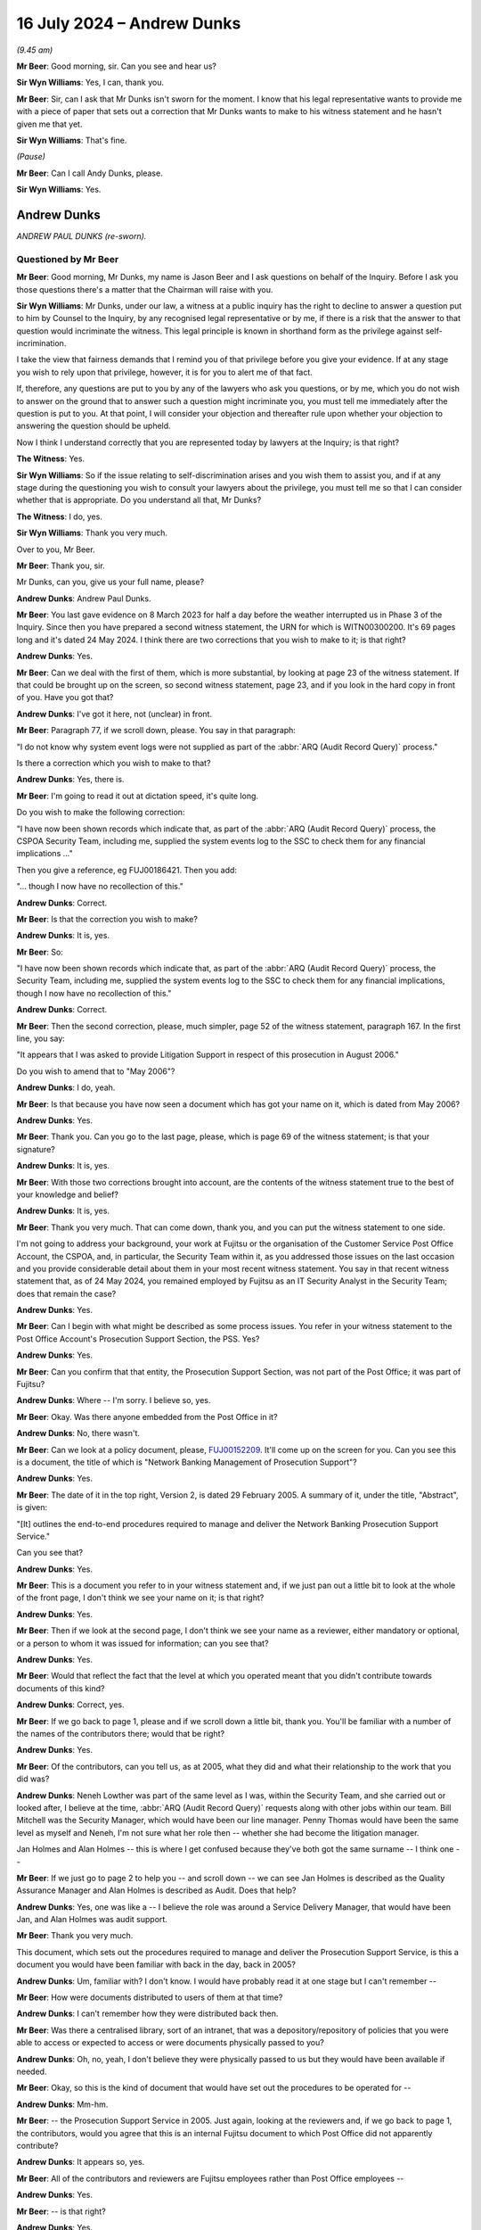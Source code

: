 .. raw:: html

   <a id="hearing-link" href="https://www.postofficehorizoninquiry.org.uk/hearings/phases-56-16-july-2024">Official hearing page</a>

16 July 2024  – Andrew Dunks
============================

.. raw:: html

   <details id="hearing-meta" open>
        <summary>
            <span class="open">Hide video</span>
            <span class="closed">Show video</span>
        </summary>
   <lite-youtube videoid="W-0cDtwg-pg" params="rel=0"></lite-youtube>
   <lite-youtube videoid="-NdllFmKCME" params="rel=0"></lite-youtube>
   </details>

*(9.45 am)*

**Mr Beer**: Good morning, sir.  Can you see and hear us?

**Sir Wyn Williams**: Yes, I can, thank you.

**Mr Beer**: Sir, can I ask that Mr Dunks isn't sworn for the moment.  I know that his legal representative wants to provide me with a piece of paper that sets out a correction that Mr Dunks wants to make to his witness statement and he hasn't given me that yet.

**Sir Wyn Williams**: That's fine.

*(Pause)*

**Mr Beer**: Can I call Andy Dunks, please.

**Sir Wyn Williams**: Yes.

Andrew Dunks
------------

*ANDREW PAUL DUNKS (re-sworn).*

Questioned by Mr Beer
^^^^^^^^^^^^^^^^^^^^^

**Mr Beer**: Good morning, Mr Dunks, my name is Jason Beer and I ask questions on behalf of the Inquiry.  Before I ask you those questions there's a matter that the Chairman will raise with you.

**Sir Wyn Williams**: Mr Dunks, under our law, a witness at a public inquiry has the right to decline to answer a question put to him by Counsel to the Inquiry, by any recognised legal representative or by me, if there is a risk that the answer to that question would incriminate the witness.  This legal principle is known in shorthand form as the privilege against self-incrimination.

I take the view that fairness demands that I remind you of that privilege before you give your evidence.  If at any stage you wish to rely upon that privilege, however, it is for you to alert me of that fact.

If, therefore, any questions are put to you by any of the lawyers who ask you questions, or by me, which you do not wish to answer on the ground that to answer such a question might incriminate you, you must tell me immediately after the question is put to you.  At that point, I will consider your objection and thereafter rule upon whether your objection to answering the question should be upheld.

Now I think I understand correctly that you are represented today by lawyers at the Inquiry; is that right?

**The Witness**: Yes.

**Sir Wyn Williams**: So if the issue relating to self-discrimination arises and you wish them to assist you, and if at any stage during the questioning you wish to consult your lawyers about the privilege, you must tell me so that I can consider whether that is appropriate.  Do you understand all that, Mr Dunks?

**The Witness**: I do, yes.

**Sir Wyn Williams**: Thank you very much.

Over to you, Mr Beer.

**Mr Beer**: Thank you, sir.

Mr Dunks, can you, give us your full name, please?

.. rst-class:: indented

**Andrew Dunks**: Andrew Paul Dunks.

**Mr Beer**: You last gave evidence on 8 March 2023 for half a day before the weather interrupted us in Phase 3 of the Inquiry.  Since then you have prepared a second witness statement, the URN for which is WITN00300200.  It's 69 pages long and it's dated 24 May 2024.  I think there are two corrections that you wish to make to it; is that right?

.. rst-class:: indented

**Andrew Dunks**: Yes.

**Mr Beer**: Can we deal with the first of them, which is more substantial, by looking at page 23 of the witness statement.  If that could be brought up on the screen, so second witness statement, page 23, and if you look in the hard copy in front of you.  Have you got that?

.. rst-class:: indented

**Andrew Dunks**: I've got it here, not (unclear) in front.

**Mr Beer**: Paragraph 77, if we scroll down, please.  You say in that paragraph:

"I do not know why system event logs were not supplied as part of the :abbr:`ARQ (Audit Record Query)` process."

Is there a correction which you wish to make to that?

.. rst-class:: indented

**Andrew Dunks**: Yes, there is.

**Mr Beer**: I'm going to read it out at dictation speed, it's quite long.

Do you wish to make the following correction:

"I have now been shown records which indicate that, as part of the :abbr:`ARQ (Audit Record Query)` process, the CSPOA Security Team, including me, supplied the system events log to the SSC to check them for any financial implications ..."

Then you give a reference, eg FUJ00186421.  Then you add:

"... though I now have no recollection of this."

.. rst-class:: indented

**Andrew Dunks**: Correct.

**Mr Beer**: Is that the correction you wish to make?

.. rst-class:: indented

**Andrew Dunks**: It is, yes.

**Mr Beer**: So:

"I have now been shown records which indicate that, as part of the :abbr:`ARQ (Audit Record Query)` process, the Security Team, including me, supplied the system events log to the SSC to check them for any financial implications, though I now have no recollection of this."

.. rst-class:: indented

**Andrew Dunks**: Correct.

**Mr Beer**: Then the second correction, please, much simpler, page 52 of the witness statement, paragraph 167.  In the first line, you say:

"It appears that I was asked to provide Litigation Support in respect of this prosecution in August 2006."

Do you wish to amend that to "May 2006"?

.. rst-class:: indented

**Andrew Dunks**: I do, yeah.

**Mr Beer**: Is that because you have now seen a document which has got your name on it, which is dated from May 2006?

.. rst-class:: indented

**Andrew Dunks**: Yes.

**Mr Beer**: Thank you.  Can you go to the last page, please, which is page 69 of the witness statement; is that your signature?

.. rst-class:: indented

**Andrew Dunks**: It is, yes.

**Mr Beer**: With those two corrections brought into account, are the contents of the witness statement true to the best of your knowledge and belief?

.. rst-class:: indented

**Andrew Dunks**: It is, yes.

**Mr Beer**: Thank you very much.  That can come down, thank you, and you can put the witness statement to one side.

I'm not going to address your background, your work at Fujitsu or the organisation of the Customer Service Post Office Account, the CSPOA, and, in particular, the Security Team within it, as you addressed those issues on the last occasion and you provide considerable detail about them in your most recent witness statement.  You say in that recent witness statement that, as of 24 May 2024, you remained employed by Fujitsu as an IT Security Analyst in the Security Team; does that remain the case?

.. rst-class:: indented

**Andrew Dunks**: Yes.

**Mr Beer**: Can I begin with what might be described as some process issues.  You refer in your witness statement to the Post Office Account's Prosecution Support Section, the PSS. Yes?

.. rst-class:: indented

**Andrew Dunks**: Yes.

**Mr Beer**: Can you confirm that that entity, the Prosecution Support Section, was not part of the Post Office; it was part of Fujitsu?

.. rst-class:: indented

**Andrew Dunks**: Where -- I'm sorry.  I believe so, yes.

**Mr Beer**: Okay.  Was there anyone embedded from the Post Office in it?

.. rst-class:: indented

**Andrew Dunks**: No, there wasn't.

**Mr Beer**: Can we look at a policy document, please, `FUJ00152209 <https://www.postofficehorizoninquiry.org.uk/evidence/fuj00152209-network-banking-management-prosecution-support-v20-dated-29-february-2005-0>`_. It'll come up on the screen for you.  Can you see this is a document, the title of which is "Network Banking Management of Prosecution Support"?

.. rst-class:: indented

**Andrew Dunks**: Yes.

**Mr Beer**: The date of it in the top right, Version 2, is dated 29 February 2005.  A summary of it, under the title, "Abstract", is given:

"[It] outlines the end-to-end procedures required to manage and deliver the Network Banking Prosecution Support Service."

Can you see that?

.. rst-class:: indented

**Andrew Dunks**: Yes.

**Mr Beer**: This is a document you refer to in your witness statement and, if we just pan out a little bit to look at the whole of the front page, I don't think we see your name on it; is that right?

.. rst-class:: indented

**Andrew Dunks**: Yes.

**Mr Beer**: Then if we look at the second page, I don't think we see your name as a reviewer, either mandatory or optional, or a person to whom it was issued for information; can you see that?

.. rst-class:: indented

**Andrew Dunks**: Yes.

**Mr Beer**: Would that reflect the fact that the level at which you operated meant that you didn't contribute towards documents of this kind?

.. rst-class:: indented

**Andrew Dunks**: Correct, yes.

**Mr Beer**: If we go back to page 1, please and if we scroll down a little bit, thank you.  You'll be familiar with a number of the names of the contributors there; would that be right?

.. rst-class:: indented

**Andrew Dunks**: Yes.

**Mr Beer**: Of the contributors, can you tell us, as at 2005, what they did and what their relationship to the work that you did was?

.. rst-class:: indented

**Andrew Dunks**: Neneh Lowther was part of the same level as I was, within the Security Team, and she carried out or looked after, I believe at the time, :abbr:`ARQ (Audit Record Query)` requests along with other jobs within our team.  Bill Mitchell was the Security Manager, which would have been our line manager.  Penny Thomas would have been the same level as myself and Neneh, I'm not sure what her role then -- whether she had become the litigation manager.

.. rst-class:: indented

Jan Holmes and Alan Holmes -- this is where I get confused because they've both got the same surname -- I think one --

**Mr Beer**: If we just go to page 2 to help you -- and scroll down -- we can see Jan Holmes is described as the Quality Assurance Manager and Alan Holmes is described as Audit.  Does that help?

.. rst-class:: indented

**Andrew Dunks**: Yes, one was like a -- I believe the role was around a Service Delivery Manager, that would have been Jan, and Alan Holmes was audit support.

**Mr Beer**: Thank you very much.

This document, which sets out the procedures required to manage and deliver the Prosecution Support Service, is this a document you would have been familiar with back in the day, back in 2005?

.. rst-class:: indented

**Andrew Dunks**: Um, familiar with?  I don't know.  I would have probably read it at one stage but I can't remember --

**Mr Beer**: How were documents distributed to users of them at that time?

.. rst-class:: indented

**Andrew Dunks**: I can't remember how they were distributed back then.

**Mr Beer**: Was there a centralised library, sort of an intranet, that was a depository/repository of policies that you were able to access or expected to access or were documents physically passed to you?

.. rst-class:: indented

**Andrew Dunks**: Oh, no, yeah, I don't believe they were physically passed to us but they would have been available if needed.

**Mr Beer**: Okay, so this is the kind of document that would have set out the procedures to be operated for --

.. rst-class:: indented

**Andrew Dunks**: Mm-hm.

**Mr Beer**: -- the Prosecution Support Service in 2005.  Just again, looking at the reviewers and, if we go back to page 1, the contributors, would you agree that this is an internal Fujitsu document to which Post Office did not apparently contribute?

.. rst-class:: indented

**Andrew Dunks**: It appears so, yes.

**Mr Beer**: All of the contributors and reviewers are Fujitsu employees rather than Post Office employees --

.. rst-class:: indented

**Andrew Dunks**: Yes.

**Mr Beer**: -- is that right?

.. rst-class:: indented

**Andrew Dunks**: Yes.

**Mr Beer**: Do you know the extent to which Post Office was given the opportunity to comment on, or amend or provide contributions to policies of this kind?

.. rst-class:: indented

**Andrew Dunks**: No, I've no idea what level or whether they -- what documents they were aware of or saw, no.

**Mr Beer**: Okay.  That was something that happened, if it happened, above your level; is that right?

.. rst-class:: indented

**Andrew Dunks**: Correct, yes.

**Mr Beer**: Thank you.  Can we go to page 22 of the document, please.  Can you see, if we just scroll down, please, under 7.2.4, it provides "Complete witness statement of fact":

"[The Prosecution Support Service] PSS will provide a witness statement of fact in respect of 250 [ARQs] per annum.  This will as far as possible be undertaken by the person responsible for the actioning of the work ... so as to retain continuity of evidence and obviate the need for additional statements."

Just on the point -- the provision of the witness statement will be undertaken by the person, as far as is possible, who is responsible for undertaking the :abbr:`ARQ (Audit Record Query)` work described earlier in 7.1 -- that, I think, accords with what you tell us in the witness statement: if you did the extraction, then you were the provider of the witness statement; is that right?

.. rst-class:: indented

**Andrew Dunks**: Yes, yes.

**Mr Beer**: Thank you.  It continues, 7.2.4.1:

"Any material or otherwise pertinent information shall be recorded and included in the relevant witness statement of fact.

"Requirements for witness statements explaining the extraction of audit data from Horizon in response to an [:abbr:`ARQ (Audit Record Query)`] shall be completed by the individual from PSS who completed the request."

That's the same point as is made in 7.2.4.  It continues:

"The statement shall follow the standard format and layout for witness statements of fact provided in evidence.  Contents of witness statements of fact are flexible depending on specific requirements of each case and the knowledge of the witness giving the statement. An example of a witness statement of fact is provided in Appendix 2.  For each request, Post Office and [Prosecution Support] will agree relevant matters (such as those listed below) which will be covered in the witness statement of fact (based on the knowledge of the witness)."

If we read on, we can see that those matters include -- if you just read the first five there and, if we go over the page, please, to the fourth bullet point on that page.  Matters which should be covered in the witness statement of fact include, bullet point 4:

"The process for extracting information for [ARQs] and the controls in place to ensure the integrity of that data."

Then the fifth bullet point:

"An analysis of the [ARQ], when the [ARQ] form was received and the dates when the audit data extraction took place.  This shall be taken from the Prosecution Support Database and audit trail file."

Then, lastly:

"A summary of the evidence provided for the request."

So was it right that the Post Office's only role was in relation to ARQs, identifying the relevant matters, ie which of these bullet points needed to be addressed in a witness statement?

.. rst-class:: indented

**Andrew Dunks**: Sorry?

**Mr Beer**: If we just go back, please, and scroll up, please.  You see the third paragraph there.  Four lines in it reads:

"For each request, Post Office and [the Prosecution Support Service] will agree relevant matters (such as those listed below) which should be covered in the witness statement of fact ..."

So was it the Post Office's role to agree, with Prosecution Support, which of the bullet points that are listed needed to be addressed in a witness statement?

.. rst-class:: indented

**Andrew Dunks**: I don't know, at that level.  I'm not quite sure.

**Mr Beer**: We know that you made many, many witness statements --

.. rst-class:: indented

**Andrew Dunks**: Mm-hm.

**Mr Beer**: -- what did you take as your guide, if any, as to what to include?

.. rst-class:: indented

**Andrew Dunks**: In the data that we supplied or in the witness statement?

**Mr Beer**: No, in the witness statement.

.. rst-class:: indented

**Andrew Dunks**: From our witness template that would have been given to use.

**Mr Beer**: Okay, the witness template, we're going to come on to look at it in a number, has a number of paragraphs in it that have a capital letter, A through Q, I think, some of which are optional?

.. rst-class:: indented

**Andrew Dunks**: Okay.

**Mr Beer**: It's your evidence, not mine, that is important. I don't give any evidence at all.  The witness statement, the template, appears to include a number of paragraphs that are optional.  Does that reflect your understanding?

.. rst-class:: indented

**Andrew Dunks**: Um ... optional?  No, I don't recall that.

**Mr Beer**: We in the Inquiry have seen a number of emails from either within Fujitsu or from Post Office to Fujitsu, where they say "include paragraphs D, F and Q.  No need to address K and L".

.. rst-class:: indented

**Andrew Dunks**: No, I'm not aware of that taking place, no.

**Mr Beer**: If we go forwards to page 29 and scroll down, I'm actually going to look at this in an earlier iteration of the policy in a moment but, if we scroll down, please, this is the template, you remember that the body of the policy said that there's an example witness statement in Appendix 2 and this is Appendix 2.  Can you see that each paragraph is starting above the body of the paragraph with a capital letter --

.. rst-class:: indented

**Andrew Dunks**: Yes.

**Mr Beer**: -- can you see that?

.. rst-class:: indented

**Andrew Dunks**: Yes.

**Mr Beer**: If we go over the page, can we see some more, yes?

.. rst-class:: indented

**Andrew Dunks**: Yes.

**Mr Beer**: If we scroll on, and keep scrolling, you'll see that there's some more paragraphs, each with a capital letter above them.  What did you understand the capital letters were for?

.. rst-class:: indented

**Andrew Dunks**: It's difficult.  I don't -- I don't remember whether I read this document or if I ever used it to reference. So I wasn't aware how the witness statements were generated, who drafted them and how they were drafted.

**Mr Beer**: But you drafted them, didn't you, the witness statements?

.. rst-class:: indented

**Andrew Dunks**: Not the template, no.

**Mr Beer**: Okay, the witness statements that you eventually put your name to and signed --

.. rst-class:: indented

**Andrew Dunks**: Yes.

**Mr Beer**: -- you decided what went into those, did you?

.. rst-class:: indented

**Andrew Dunks**: No, we used the -- a template that we were told to use, within the team.

**Mr Beer**: Right?

.. rst-class:: indented

**Andrew Dunks**: The Litigation Support said this is the template to use, fill in the appropriate information to accompany the :abbr:`ARQ (Audit Record Query)` data and that's what we did.

**Mr Beer**: Where was the template kept?

.. rst-class:: indented

**Andrew Dunks**: Um ... I believe in a shared fold.

**Mr Beer**: Was that a Prosecution Service Support shared folder within your Security Team?

.. rst-class:: indented

**Andrew Dunks**: Yeah, I believe so, yes.

**Mr Beer**: So I don't suppose now you can help us as to whether it looked like this document or not?

.. rst-class:: indented

**Andrew Dunks**: No, I'm afraid not, sir.

**Mr Beer**: Okay, if we go back, please, to page 22, and scroll down.  The highlighted part at the bottom:

"For each request, Post Office and [Prosecution Support] will agree relevant matters (such as those listed below) which should be covered in the witness statement of fact ..."

I think, Mr Dunks, but maybe you can confirm if this is correct, that did not accord with what happened in practice?  You included what was in the template, rather than what the Post Office and Fujitsu would agree should be covered in the witness statement.

.. rst-class:: indented

**Andrew Dunks**: Yes, yeah.

**Mr Beer**: Would you always use the whole of the template or would you ever say, "That paragraph isn't relevant to the thing that I'm speaking about on this case, I'll cut that paragraph out"?

.. rst-class:: indented

**Andrew Dunks**: I don't believe that happened no.  I'm basing -- would use a template that had been agreed within the team or Litigation Support advised us to use.

**Mr Beer**: So you don't remember a stage of the process where Post Office and Fujitsu came to an agreement on what needed to be covered off in a witness statement; you just pulled the template from the shared drive, populated it with the data that applied to the ARQs that you were talking about and then signed it; is that right?

.. rst-class:: indented

**Andrew Dunks**: Basically, yes.

**Mr Beer**: Okay.  Can we move forwards, please, to page 25 and look at paragraph 8.2.  "Expert Witness Statement" is the heading.  In the second paragraph there, the policy says:

"It is ... conceivable that, given the size and complexity of the Horizon system, the integrity of the witness statements of fact may be challenged by defence counsel in order to discredit a prosecution.  In these cases additional, granular detail about the technical working and integrity of various systems that constitute the Horizon system may be required if only for 'unused material'.

"Expert witnesses could comprise anyone within the Post Office Account or its approved contractors who could be called upon to provide and testify to this additional evidence.

"Expert witnesses could be called upon to provide, for example ..."

Then the first one is "Operational logs" and the last one is "Subsequent analysis of this data".

Were you aware of, never mind the detail of what this says, but the sense of what these paragraphs say, that, as well as what are described as witness statements of fact, there was the facility for expert witness statements to be provided.

.. rst-class:: indented

**Andrew Dunks**: No, no, I don't think I was ever made aware of anything like that, no.

**Mr Beer**: Was that language in use at the time in Fujitsu in the Support Service, "Mr X or Ms Y" -- probably by their first name -- "is providing a witness statement of fact" or, "In this case, because there's been a challenge, we need an expert witness statement"?

.. rst-class:: indented

**Andrew Dunks**: No, not that I'm aware of.  I don't recall anything like that taking place within the team at any time, no.

**Mr Beer**: You'll see that it says, "Expert witnesses could comprise anyone within the Post Office Account"; can you see that?

.. rst-class:: indented

**Andrew Dunks**: Yes.

**Mr Beer**: Were you ever told that you were a person that could provide evidence that would be classed as expert witness?

.. rst-class:: indented

**Andrew Dunks**: No.  No one did, as far as I'm aware, describe me as an expert witness.

**Mr Beer**: That can come down, thank you.  Can we go to your witness statement, please, your second witness statement, it'll come up on the screen at page 17, paragraph 53.  You say:

"I and the other ... Security Analysts assisted the Litigation Support Manager as and when required, in addition to performing the other tasks assigned to us by the Operational Security Manager.  We were very process driven and followed local work instruction documents ..."

That's what I'm going to be concentrating on in a moment, Mr Dunks:

"... for many of the tasks that we performed, rather than consulting the Fujitsu policies and service descriptions.  The local work instructions were informal documents, which at some stage had been written by those actually performing the tasks, and which focused on the practicalities of how to do each task.  I believe Penny Thomas drafted local work instructions in respect of :abbr:`ARQ (Audit Record Query)` extractions, and I wrote the local work instruction in respect of how to extract the HSD call records, though both documents may have been updated by different people over the years.  None of these local work instructions, that I used-on a day-to-day basis, have been disclosed to me by the Inquiry."

I should say that's because we haven't got them.

So you tell us here that there were things that you call local work instructions and that they were used, rather than Fujitsu policies and service descriptions; is that right?

.. rst-class:: indented

**Andrew Dunks**: Yes, correct.

**Mr Beer**: In the drafting of them, were they based on the Fujitsu policy or service descriptions?

.. rst-class:: indented

**Andrew Dunks**: I don't know.  That I don't know.

**Mr Beer**: Did you create these documents, you within the Security Team, of your own initiative?

.. rst-class:: indented

**Andrew Dunks**: On the HSD calls, because that's the ones I would have done, I can't remember whether it was off my own initiative or I was asked by the manager to create that work instruction, so other people within the team could perform the same task.

**Mr Beer**: So if there had been a tasking, it would have been by your manager; is that right?

.. rst-class:: indented

**Andrew Dunks**: Yes, yes.

**Mr Beer**: Did any managers approve the local work instructions?

.. rst-class:: indented

**Andrew Dunks**: I don't remember that happening, no.

**Mr Beer**: Can you help us as to why a manager may not have approved the local work instructions?

.. rst-class:: indented

**Andrew Dunks**: No, I don't know why.

**Mr Beer**: You see, we've got a suite of documents, and there are a lot of them, which are Fujitsu policies, which say how your work is to be undertaken, yes?  I've just shown you one of them.

.. rst-class:: indented

**Andrew Dunks**: Yes.

**Mr Beer**: You tell us here that, instead of using those, you were relying on some local work instructions?

.. rst-class:: indented

**Andrew Dunks**: Yes.

**Mr Beer**: I'm trying to find out who signed those off, rather than the formal policy documents that all sorts of people had reviewed, contributed to and quality assured?

.. rst-class:: indented

**Andrew Dunks**: Well, I can only say my experience of the -- I created many, many work instructions to do with my main role, which is the key management because, again, there were vast documents explaining things and how things worked within the key management arena.  And for -- instead of keep referring to that, we'd take the instructions and create the local work instructions for somebody who could come along and perform that task, in an easier, step by step, and that's what we classed as local work instructions.

**Mr Beer**: To what extent were they based on the requirements of Fujitsu policies like the one I've just shown you?

.. rst-class:: indented

**Andrew Dunks**: I've no idea, actually.  They would have taken information from that.

**Mr Beer**: Was any consideration given to, "We're drafting up a local work instruction on how to extract and put into a witness statement information about Helpdesk calls", any consideration given to "What does our policy, our company policy, say about that"?

.. rst-class:: indented

**Andrew Dunks**: I can't say for the :abbr:`ARQ (Audit Record Query)` local work instructions but, no, I don't believe, from my point of view, from the HSD call extraction, no.

**Mr Beer**: On your document, the one that you tell us here that you drafted, can you help us: did it say anything about whether the Helpdesk calls that you were obtaining should be summarised in the witness statement to which the case related?

.. rst-class:: indented

**Andrew Dunks**: No, no.  It was purely the actions of requesting and downloading the Helpdesk calls.

**Mr Beer**: So it was quite practical about how to go about, is this right, the extraction of the Helpdesk calls?

.. rst-class:: indented

**Andrew Dunks**: Correct.

**Mr Beer**: It didn't say what you then did with that data?

.. rst-class:: indented

**Andrew Dunks**: No.

**Mr Beer**: So it didn't say you must exhibit it to a witness statement, the download?

.. rst-class:: indented

**Andrew Dunks**: Yeah.  No, it didn't.

**Mr Beer**: It didn't say you must summarise it in your witness statement?

.. rst-class:: indented

**Andrew Dunks**: No, it didn't.

**Mr Beer**: It didn't say you should or you should not seek to analyse what the data means?

.. rst-class:: indented

**Andrew Dunks**: No, it didn't.

**Mr Beer**: Is this right: it didn't say if you're unsure about what an entry on the HSD log means, it's permissible or not permissible to go and speak to the SSC about that to get an explanation --

.. rst-class:: indented

**Andrew Dunks**: No, it didn't, no.

**Mr Beer**: -- and that if you get an explanation you should record that fact in the witness statement?

.. rst-class:: indented

**Andrew Dunks**: No, it didn't.

**Mr Beer**: So it didn't speak about any of, from our perspective, the important things of what because into the witness statement?

.. rst-class:: indented

**Andrew Dunks**: No, it didn't, no.

**Mr Beer**: Was there any document that regulated or regularised what went into a witness statement, and let's stick with HSD calls.

.. rst-class:: indented

**Andrew Dunks**: I don't believe so, no.

**Mr Beer**: You understand that you could do it in different ways, couldn't you?  You could say, "I am Andrew Dunks.  On Monday, 1 January, I extracted 120 calls in relation to this branch between these two date parameters from the HSD.  I exhibit them as my exhibit AD1".  That's one way of doing it, isn't it?

.. rst-class:: indented

**Andrew Dunks**: Sorry, are you saying would that have been part of the instructions?

**Mr Beer**: No, that could be a way of doing it?

.. rst-class:: indented

**Andrew Dunks**: Yes.

**Mr Beer**: Another way could be making a witness statement which said, "I'm Andrew Dunks and I accessed and read the calls and I've cut and paste a summary of them into my witness statement"?  That would be another way of doing it, wouldn't it?

.. rst-class:: indented

**Andrew Dunks**: Yes, it would have been.

**Mr Beer**: Another way of doing it would be to add on the end of either of those two some analysis of what those calls meant?

.. rst-class:: indented

**Andrew Dunks**: Yes.

**Mr Beer**: By "analysis", I mean offer an opinion on what they mean --

.. rst-class:: indented

**Andrew Dunks**: Yes.

**Mr Beer**: -- what the entries mean, and offer an opinion over whether the content of any of the calls related to the integrity of the data being processed by Horizon?

.. rst-class:: indented

**Andrew Dunks**: Yes.

**Mr Beer**: Was there any instruction at all, that you were aware of, that told you which of those things you should do, or which of those things you shouldn't do?

.. rst-class:: indented

**Andrew Dunks**: Written instruction?  No.

**Mr Beer**: To start with, yes, written instruction?

.. rst-class:: indented

**Andrew Dunks**: Yes.  No.

**Mr Beer**: Because, in a moment, we're going to see that, over time, you did all three of those things, in different cases.  Was there any oral instruction that told you when you're summarising -- sorry, when you're dealing with HSD data, this is the way to do it in a witness statement?

.. rst-class:: indented

**Andrew Dunks**: I don't recall instructions.

**Mr Beer**: How about advice or guidance?

.. rst-class:: indented

**Andrew Dunks**: No, not advice and guidance, no.

**Mr Beer**: Thank you.  Okay, that can come down.

Can I turn to the issue of the extent to which you extracted :abbr:`ARQ (Audit Record Query)` data and the extent to which you gave evidence, ie the scale of the enterprise that you were engaged in.  You tell us in your witness statement, and I'm summarising here, that, firstly, you held limited technical knowledge of the operation of Horizon; is that correct?

.. rst-class:: indented

**Andrew Dunks**: Yes.

**Mr Beer**: Secondly, that you had limited knowledge of bugs, errors and defects in the Horizon system; is that correct?

.. rst-class:: indented

**Andrew Dunks**: Yes.

**Mr Beer**: Thirdly, that you had no role, and you did not and never had worked, in HSD, the Helpdesk?

.. rst-class:: indented

**Andrew Dunks**: Correct.

**Mr Beer**: Is that correct?

Can we look at paragraph 20 of your first witness statement, please, which is `WITN00300100 <https://www.postofficehorizoninquiry.org.uk/evidence/witn00300100-andrew-dunks-witness-statement>`_, and can we look, please, on page 6 at paragraph 20.  Can you see that on the screen?

.. rst-class:: indented

**Andrew Dunks**: I can.

**Mr Beer**: You say "On occasion", and it's going to be those words that I'm going to be focusing on in a moment, Mr Dunks:

"On occasion, I was requested to provide the Post Office with records of calls made to the HSD by a particular Post Office branch and (if requested) to summarise these in witness statements.  While I therefore did have access to the historic HSD call records, I would only be looking at them when requested to do so as part of this task.  I was not party to the calls themselves and had no role in investigating any errors ... or communicating with the system users about them."

Can you confirm that that accurately records the extent of your role in the provision of witness statements concerning calls to the Helpdesk?

.. rst-class:: indented

**Andrew Dunks**: Yes.

**Mr Beer**: Would you agree that what you're describing there is a purely procedural, administrative or mechanical one, ie extracting the data but also then summarising them in the witness statements?

.. rst-class:: indented

**Andrew Dunks**: Yes.

**Mr Beer**: Would you describe the function that you were performing as a limited function?

.. rst-class:: indented

**Andrew Dunks**: Limited, yes.

**Mr Beer**: Would it be right that you didn't have the technical expertise to interrogate whether the Horizon system was operating as it should at the relevant time?

.. rst-class:: indented

**Andrew Dunks**: Sorry, say that again.

**Mr Beer**: Yes.  Would it be right that you didn't have the technical expertise to interrogate whether the Horizon system was operating as it should at the relevant time?

.. rst-class:: indented

**Andrew Dunks**: In respect of the Helpdesk calls, I believe I had enough knowledge to be able to do that, yes.

**Mr Beer**: Enough knowledge to what, say that what was recorded on the calls meant that either the Horizon system was or was not operating as it should?

.. rst-class:: indented

**Andrew Dunks**: I had enough knowledge to understand -- well, during my looking at the calls and investigating the calls, I believe I gained enough knowledge to satisfy myself to make that sort of statement, yes.

**Mr Beer**: When you made that kind of statement, whether the Horizon system was operating as it should or not, by reference to the Helpdesk calls, you were offering an opinion, weren't you?

.. rst-class:: indented

**Andrew Dunks**: Yes, I was.

**Mr Beer**: You weren't making a statement of fact?

.. rst-class:: indented

**Andrew Dunks**: Yes.

**Mr Beer**: Can we go, please, to POL00003219.  This is a spreadsheet.  Thank you.

This is a spreadsheet disclosed to the Inquiry by the Post Office.  It appears to be a record prepared by Fujitsu of the dates that requests for work were received, whether a statement was required in relation to each case and, if so, who prepared it, and whether the statement had been posted out or not.  The document, runs from 5 April 2004 to 22 March 2005, so just under a year.

If we look at the column F, can you see that?

.. rst-class:: indented

**Andrew Dunks**: Yes.

**Mr Beer**: If we just go to the dropdown.  Thank you.  You'll see that in, a number of rows, for example 10 and 11 and 24 onwards, something has been redacted -- can you see that --

.. rst-class:: indented

**Andrew Dunks**: Yes.

**Mr Beer**: -- I think before we got the document.  We understand that to indicate whether or not a witness statement was required and, therefore, I can't say one way or the other what was populated in column F.  But if we go further to the right to column N, and then if we scroll down, you see, for example, there Penny Thomas' name under a "checked by" box appears, and if we just look at the dropdown -- just look at the dropdown once more, thank you -- you'll see that you're one of the people who can be ticked; can you see that?

.. rst-class:: indented

**Andrew Dunks**: Yes.

**Mr Beer**: Was that essentially the team there?

.. rst-class:: indented

**Andrew Dunks**: Yes, it was.

**Mr Beer**: Your name, we counted them up, appears in 98 different lines in this column between 17 August 2004 and 9 March 2005.  So in a six or seven-month period, you have had input on 98 requests from the Post Office?

.. rst-class:: indented

**Andrew Dunks**: Yes.

**Mr Beer**: The "checked by", was there a process of checking something?

.. rst-class:: indented

**Andrew Dunks**: These checks were, if I remember correctly, for the :abbr:`ARQ (Audit Record Query)` data and once someone had extracted the data, they'd performed their checks at the dates, and the data looked okay, and before it was sent to Post Office, a member of the team, whoever was available -- so there was no formal -- would run -- get asked to run their eyes over it to double check before it was sent to the Post Office, and that's who would have been put in there.

**Mr Beer**: So would the "checked by" be the same person who had done the extraction?

.. rst-class:: indented

**Andrew Dunks**: No.

**Mr Beer**: It would be a different person?

.. rst-class:: indented

**Andrew Dunks**: Yes.

**Mr Beer**: Okay.  So over this six or seven-month period you have checked 89 requests from Post Office.  Would that sound about right to you, about 100 over a six or seven-month period?

.. rst-class:: indented

**Andrew Dunks**: I don't know.  It varied.  It could have been more it could have been less over the years.  I can't say that that.  That sounds about right but ...

**Mr Beer**: What proportion of :abbr:`ARQ (Audit Record Query)` requests resulted in the requests for the production of a witness statement?

.. rst-class:: indented

**Andrew Dunks**: I've no idea.

**Mr Beer**: Can you help us whether it was always or --

.. rst-class:: indented

**Andrew Dunks**: Oh, no, no, no --

**Mr Beer**: -- infrequently --

.. rst-class:: indented

**Andrew Dunks**: -- as far as -- sorry.  Sorry to interrupt.

**Mr Beer**: It's all right.

.. rst-class:: indented

**Andrew Dunks**: As far as I'm aware it was quite infrequent.

**Mr Beer**: If we just go to the top of the page and look at column O, again on "Witness Statement Required", look at the dropdown.  We can see that's been redacted in each column.

.. rst-class:: indented

**Andrew Dunks**: Yes.

**Mr Beer**: I don't think we can tell the proportion of cases in which a witness statement was required.  How regularly were you providing witness statements?

.. rst-class:: indented

**Andrew Dunks**: Again, quite -- I don't know, again -- for -- this is to do with ARQs.  Quite infrequently.

**Mr Beer**: So, over a year, how many would you provide?

.. rst-class:: indented

**Andrew Dunks**: From memory, I have no idea.  It could be half a dozen. It could -- I don't -- I honestly can't remember --

**Mr Beer**: Would you always do it the same way: by pulling up the template from the shared drive?

.. rst-class:: indented

**Andrew Dunks**: Yes.

**Mr Beer**: You remember in your witness statement you said, "On occasion I was requested to provide the Post Office with records of calls made to HSD".  Is that right, it was only on occasion that you were asked to provide call records?

.. rst-class:: indented

**Andrew Dunks**: Yes, it wasn't -- yeah.

**Mr Beer**: Again, how many times a year?

.. rst-class:: indented

**Andrew Dunks**: Again, I don't know.  It would have varied from year to year but it wasn't large -- from what I remember, it wasn't that many.

**Mr Beer**: So once a month?

.. rst-class:: indented

**Andrew Dunks**: I can't say.  I don't know.  No.  It could have been one a month, it could have been none for the period of a couple of months, it could have been a couple -- I don't know, I'd be guessing.

**Mr Beer**: Okay, we can take that down, then.  Can we go to your second witness statement and turn to the issue of the approach that you took to the provision of witness statements provided by Fujitsu to support Post Office prosecutions.  I want to start with the question of whether you were happy to provide such witness statements, whether you were content to do so.  Can we look at your second witness statement, please, at page 16, and read paragraph 48, please.

You say:

"I recall that Ms Bains was the main person responsible for performing :abbr:`ARQ (Audit Record Query)` data extractions for a time."

Can you help us with who Ms Bains was.

.. rst-class:: indented

**Andrew Dunks**: That was Raj Bains.

**Mr Beer**: That's Rajbinder Bains, is that right, to give her her full name?

.. rst-class:: indented

**Andrew Dunks**: Yes.

**Mr Beer**: You tell us she was the main person responsible for performing the :abbr:`ARQ (Audit Record Query)` extractions for a time?

.. rst-class:: indented

**Andrew Dunks**: Yes.

**Mr Beer**: But then did that change?

.. rst-class:: indented

**Andrew Dunks**: Yes, it did, I mean there were a number of people who took that main responsibility.

**Mr Beer**: You continue:

"However, she did not want to be a witness in any court proceedings so I do not believe she prepared any witness statements.  I got the impression she was nervous because it was something unknown to her, and the idea of going to court and being questioned was a bit daunting."

Just stopping there, were they the only reasons that Ms Bains did not wish to provide witness statements?

.. rst-class:: indented

**Andrew Dunks**: I don't know.  I'm not sure I ever had a proper conversation about it but I do remember her being nervous.  She's not that type of outward person to want to do that.

**Mr Beer**: You continue:

"Where [Post Office] requested a witness statement at the time of the :abbr:`ARQ (Audit Record Query)` request, I or someone else would therefore perform the data extraction and supply the statement.  If Ms Bains had performed the data extraction and [the Post Office] later requested a witness statement, then I or someone else would re-extract the data."

So you, is this right, were not apparently afflicted with the same concerns that Ms Bains was about making witness statements and giving evidence and appearing in court.

.. rst-class:: indented

**Andrew Dunks**: Sorry, afflicted?

**Mr Beer**: Yes, she didn't want to be a witness.  She was, according to you, nervous and didn't like the idea of going to court.  You didn't suffer from any of those afflictions?

.. rst-class:: indented

**Andrew Dunks**: I wouldn't say I didn't but I think I was probably a bit more confident than Raj was at the time.

**Mr Beer**: Okay, you were happy to go to court, firstly happy to provide witness statements and then content to go to court; is that right?

.. rst-class:: indented

**Andrew Dunks**: Yes, yes.

**Mr Beer**: Were you provided with any training by Fujitsu, or otherwise, about the tasks that you were performing in extracting :abbr:`ARQ (Audit Record Query)` data, obtaining HSD call records and then writing witness statements and then appearing in court?

.. rst-class:: indented

**Andrew Dunks**: We would have had training on the extraction process for ARQs, and HSD calls, I'm not sure I had trading on that because that's my responsibility and I sort of managed that process.

**Mr Beer**: So, if there was training, you'd be the trainer not the trainee?

.. rst-class:: indented

**Andrew Dunks**: Quite possibly, yes.

**Mr Beer**: What about the other bits, the writing of witness statements and appearing in court; any training from Fujitsu or otherwise on those?

.. rst-class:: indented

**Andrew Dunks**: No, none at all.

**Mr Beer**: What thought, if any, did you give to the role that you were performing and the fact that the evidence that you gave may have had a significant impact on people's lives?

.. rst-class:: indented

**Andrew Dunks**: I don't recall my thought process at the time of generating those but I took that responsibility quite seriously.  I mean, I was supplying data and had to be happy with that witness statement.

**Mr Beer**: You said that you took the role quite seriously.

.. rst-class:: indented

**Andrew Dunks**: Mm-hm.

**Mr Beer**: What did you do in carrying into effect that state of mind: if you take something seriously, you sometimes do things accordingly?

.. rst-class:: indented

**Andrew Dunks**: I --

**Mr Beer**: What did you do accordingly?

.. rst-class:: indented

**Andrew Dunks**: I would have done that task to the best of my ability and as thoroughly as I could.

**Mr Beer**: What about the provision of evidence part of it, rather than being professional over the extraction of the :abbr:`ARQ (Audit Record Query)` data or the HSD call records?  Was there anything in particular that you did when you were providing the evidence part of the function?

.. rst-class:: indented

**Andrew Dunks**: What do you mean by providing the evidence part?  I'm sorry?

**Mr Beer**: Well, you were writing witness statements --

.. rst-class:: indented

**Andrew Dunks**: Yes.

**Mr Beer**: -- and then you were going to court to give evidence.

.. rst-class:: indented

**Andrew Dunks**: Yes.

**Mr Beer**: You said that you took your role seriously.  Was there anything that you did, because you took your role seriously, in the provision of the witness statements or the going to court to give evidence bits?

.. rst-class:: indented

**Andrew Dunks**: I can't think that I did anything differently, no. I just performed the task that I did to the best of my ability, yeah.

**Mr Beer**: Okay, can we look at some documents, please, and start by looking at FUJ00225644, and look at page 2, please. If we scroll down, we've got the bottom part of the email.  Can you see an email here from Lisa Allen to Phil Budd of 29 July 2009, concerning the Porters Avenue Post Office and the provision of a statement, yes?

.. rst-class:: indented

**Andrew Dunks**: Yes.

**Mr Beer**: Now, the Porters Avenue Post Office, I think you know that was run by the subpostmaster Mr Jerry Hosi, yes?

.. rst-class:: indented

**Andrew Dunks**: Yes.

**Mr Beer**: Before we get into the detail, because it's not a case we've looked at in any substance before, I think it would be helpful to remind ourselves as to what happened in Mr Hosi's case, so can we temporarily go away from this email and look at RLIT0000130.  I think you'll recognise this as a judgment from the Court of Appeal and, if we just scroll down, it's dated 7 October 2021 and it's in the case of Ambrose & Others, and one of the others was Mr Hosi.

If we can look, please, at page 7, and scroll down to paragraph 33.  I'm just going to read, to get us all in mind of what happened in Mr Hosi's case, because it's not a case we've looked at much.  The Court of Appeal records that:

"On 12 November 2010, in the Crown Court at [Southwark], [Mr] Hosi was convicted of one count theft and three counts of false accounting.  On the same day, he was sentenced to a total of 21 months' imprisonment. On 5 August 2011, a confiscation order was made in the sum of £3,500."

And then 34:

"An audit of Mr Hosi's branch identified a shortfall of [£72,000, or so].  As a result, [he] and his son, Edem Hosi, who worked in the branch with his father, were interviewed under caution by [Post Office] Investigators.  Edem Hosi told the Investigators that his father had four or five months earlier (before Edem started work at the branch), told him that there were unexplained shortages.  He said his father was very careful about money as he had worked hard to make a success of the business.

"35.  In his own interview, Mr Hosi said that he had experienced discrepancies at the branch since he had become the [subpostmaster].  He could not understand how the losses were occurring.  He complained about the lack of support from the Horizon Helpline to which he had reported the apparent losses.  He said that he had inflated the figures for cash on hand because he did not have sufficient cash to cover the apparent losses.  He denied stealing money and blamed the losses on the Horizon system."

Over the page.

"As Mr Hosi had blamed Horizon, the Post Office Investigators arranged for Fujitsu ... to undertake hard drive analysis ... [The court] have been provided with an extract of the report of the analysis (by Phil Budd of Fujitsu) from which we infer that the results were inconclusive.  The extract does not strike us as supporting a prosecution.  :abbr:`ARQ (Audit Record Query)` data was obtained for the period 10 August 2006 to 29 November 2006 and disclosed to the defence.

"Emails going back to May 2005 (five months before the indictment period) indicate that Mr Hosi had told Post Office about 'major problems balancing' such that he needed 'urgent face-to-face help'.  [Post Office] accepts that it is not clear whether this material was disclosed.  Logs from [the Post Office's NBSC] show that Mr Hosi made numerous calls categorised 'Horizon balancing'.

"The defence obtained expert evidence to challenge the Horizon evidence.  An accountant's report ... stated:

"'In the interviews it is clear that the Post Office proceeded with a pre-determined view that Mr Hosi had stolen the allegedly missing money.  Other possibilities have been ignored ...

"In particular, it has not been explored whether there was any missing money in the first place.  In other words, no work has been done to ascertain whether the cash imbalance was because of the amount physically to hand was too low (ie as the Post Office allege) or because the amount shown on the IT system was too high'.

"The defence also instructed an IT expert.  Although there was correspondence complaining about disclosure, it appears that the defence were able to view the material they wanted, though we note that the defence complained about the amount of time they were afforded to do so.  Gareth Jenkins was instructed by [Post Office] to respond to the expert evidence but no formal report or witness statement appears to have been prepared by him.  He was not called as a witness at trial.  In the event, [Post Office] relied at trial on evidence from Phil Budd and others.

"[Post Office] accepts that this was an unexplained shortfall case and that evidence from Horizon was essential to the prosecution case.  [Post Office] accepts ... that the prosecution of Mr Hosi was both unfair and an affront to justice."

Conviction was quashed on all four counts.

So that's a reminder of what Mr Hosi's case was about.  Can we go back to the email, please, FUJ00225644.  Page 2, bottom email, Lisa Allen to Phil Budd.  Lisa Allen, is this right, she was an Investigation Manager in the Post Office?

.. rst-class:: indented

**Andrew Dunks**: I don't know what her role was, no.  Sorry, I can't remember what her role was.

**Mr Beer**: Okay, she gave evidence to this Inquiry back on 20 December 2023 and told us she was, at this time, an Investigation Manager in the Post Office.  Phil Budd, he was a colleague of yours, is that right, at Fujitsu?

.. rst-class:: indented

**Andrew Dunks**: Yes.  Say colleague.  He worked on the account but I didn't have day-to-day dealings with him.

**Mr Beer**: If we scroll up, I think we can see his signature block, that he was an RMGA Development, Systems Engineer.  Was that somebody who didn't work in the same team as you, then?

.. rst-class:: indented

**Andrew Dunks**: Yes.

**Mr Beer**: Okay.  Anyway, Ms Allen says, let's read her email:

"Phil,

"Sorry for not getting back to you -- we had another hearing and the trial has been adjourned for further enquiries as the defence want an expert to analyse the equipment and they need to get funding.

"Thanks for the statement I will forward it to our Legal Team."

So it seems Ms Allan was saying there had been another hearing, an adjournment of the trial, for the defence expert report and a thanks for the witness statement.

If we go back to page 1, please, foot of the page. You'll see, at the foot of the page, that exchange is forwarded to you.

"Morning Andy,

"That court case reared its head against a few weeks ago.  You remember I analysed a couple of counters back in July '07 then you got me to sign a new witness statement in June '08, well, they came back again and wanted me to sign another one -- just a single paragraph to say that the counters were in 'full working order and would not cause a discrepancy'.  I was not happy with the implications of 'full working order' since I did not perform test transactions on the counters so I provided a new paragraph to reiterate my previous statement -- that the files thereon were correct and the counters should be expected to perform as required.

"The reason for my email, now the defence are hiring an expert to analyse the equipment I just wanted to make sure [Post Office Account] are not solely relying on my analysis -- I assume we have supplied evidence of the transactions going through and the systems working correctly?  I'm just trying to reduce the stress I feel whenever this pops back into my head!"

Do you know why Mr Budd was not happy with signing a witness statement which said that the counters were in full working order and would not cause a discrepancy?

.. rst-class:: indented

**Andrew Dunks**: No, I mean, I can't remember this email but I would only have taken my understanding from reading the email.

**Mr Beer**: You wouldn't have had a discussion with him about, "Come on, Phil, why don't you just sign the witness statement? What's all this worry about, saying that the counters are in full working order and wouldn't cause a discrepancy"?

.. rst-class:: indented

**Andrew Dunks**: A conversation on -- well, I don't remember having conversations with him, but I would certainly not have had a conversation along those lines, no.

**Mr Beer**: If we just scroll up, please.  You forward this to Peter Sewell saying:

"I think you need to be made aware of what Phil has been asked for."

He was your manager; is that right?

.. rst-class:: indented

**Andrew Dunks**: I think ... yes.

**Mr Beer**: He replies at the top:

"Phil

"Your statement is fine and is all you can actually say.  If they stump up the cash the counter equipment can won't be of much use as the 42 days retainer of the message store is long gone, and will be endorsed by Gareth."

Do you know what that means?  Can you decode what's being said there, please, by Mr Sewell?

.. rst-class:: indented

**Andrew Dunks**: The only thing I can deduce from that is that, after his 42 days, the message store is no longer available.  The other parts I probably wouldn't have been involved in.

**Mr Beer**: Just go back down to what Mr Budd's worry was, if we keep going, thank you.  He says he was "not happy with the implications of saying in a witness statement that the counters were in full working order", and he says that he felt stress whenever this popped back into his head and seemingly was stressed again because the defence were now instructing an expert.

Would you agree that, overall, this wasn't a complete refusal to provide a witness statement, like Ms Bains, but that Mr Budd was anxious to make sure, firstly, that the witness statement he signed did not go beyond what he actually could say --

.. rst-class:: indented

**Andrew Dunks**: Yes.

**Mr Beer**: -- and, secondly, that other people with knowledge of other areas of the system should carry out their investigations properly and not put the burden on him to say something that he could not himself say?

.. rst-class:: indented

**Andrew Dunks**: I'm not -- well, no, I don't believe it says that -- he's stating that other people should carry out their work properly but there are other areas that can be looked at, or used --

**Mr Beer**: So, if the expert report is going to be commissioned by the defence, other people in the Post Office Account should not rely solely on his analysis, Post Office Account should supply evidence of the transactions going through?

.. rst-class:: indented

**Andrew Dunks**: I don't know.  I'm not sure -- I don't know what he was thinking, whether he thought he was the only person. I can't --

**Mr Beer**: At the very least, would you agree that this kind of email of Mr Budd being careful, should have alerted you to the need for yourself to be careful about what you could and could not say for yourself in a witness statement?

.. rst-class:: indented

**Andrew Dunks**: No, I don't know.  I can't remember what I took from that, I'm sorry.

**Mr Beer**: But this is, on the face of it, a systems engineer saying, "I'm only going to be prepared to speak to the matters about which I have personal knowledge"?

.. rst-class:: indented

**Andrew Dunks**: Of the testing that he carried out, yes.

**Mr Beer**: And that "I'm not prepared to say that the counters were in full working order and couldn't or would not cause a discrepancy", ie give some master opinion about the counters and their working?

.. rst-class:: indented

**Andrew Dunks**: Well, no, he's saying that he couldn't do that because he hadn't put, from a testing perspective, he hadn't carried out those particular tests.

**Mr Beer**: In fact, as we're going to see, you gave witness statements that were, in part, based on conversations which you had with other people, in the SSC in particular, weren't they --

.. rst-class:: indented

**Andrew Dunks**: Yes.

**Mr Beer**: -- and your witness statements were based on what you say people in the SSC had told you, weren't they?

.. rst-class:: indented

**Andrew Dunks**: Yes.

**Mr Beer**: But what they told you was not attributed to them in your witness statements, was it?

.. rst-class:: indented

**Andrew Dunks**: No, it wasn't.

**Mr Beer**: Instead, it was presented in your witness statement as if you were speaking from your own knowledge and expertise, wasn't it?

.. rst-class:: indented

**Andrew Dunks**: Yes, it was.

**Mr Beer**: Did you realise, when you were undertaking that task, going off to speak to or speaking down the phone to people in the SSC, writing things in your witness statements that were based on things they were telling you, about which you had no clue yourself, that you were blurring lines?

.. rst-class:: indented

**Andrew Dunks**: Sorry, what was the question?

**Mr Beer**: When you were doing this, writing witness statements that were, in part, based on what other people had told you, the facts themselves, you yourself could not speak to, from your own personal knowledge, did it occur to you that you were blurring lines?

.. rst-class:: indented

**Andrew Dunks**: No.  No.

**Mr Beer**: Had anyone told you, or given you guidance, that it was acceptable to essentially speak on behalf of SSC staff without revealing that that was what was going on in your witness statement?

.. rst-class:: indented

**Andrew Dunks**: No, no.  No one had explained that I had to -- well, as I say, it wasn't just SSC.  No one explained to me that I had to state where I gained that knowledge from.

**Mr Beer**: Can we go back to your witness statement, please, page 19.  This is second witness statement, page 19, paragraph 60.  You tell us that:

"One person from the SSC who I do recall interacting with concerning litigation support was Anne Chambers. I recall sitting a witness waiting room with Anne Chambers for a couple of days prior to us both giving evidence (which I thought was the Old Bailey but now understand would more likely have been the Lee Castleton proceedings at the High Court).  My recollection is that after that case Ms Chambers did not give evidence in court again, and that Mik Peach did not want any of his team to go to court.  The Inquiry has provided me with a copy of an email from Mik Peach dated 7 August 2007 with the subject 'Requests for data and calls' in which he describes an 'incident' the previous year 'in which an SSC staff member ended up in court' and says that 'the SSC is NOT in a position to undertake this role'."

In fact, the whole email -- I'm just going to quote it without reading it -- went on to say:

"It may be that the underlying issue is a lack of resource of a particular kind of in the Security Team, someone who has both the technical knowledge to retrieve and understand the data and who is capable of supplying the analysis in the correct legal terminology to the Post Office."

Was Mr Peach right in that respect, that within the Security Team, there was a lack of resource of a person, or people, who had the technical knowledge to extract the data, on the one hand, but were also capable of supplying analysis of the data in court proceedings?

.. rst-class:: indented

**Andrew Dunks**: No, I don't -- at that time, no, I don't believe that there was.  In my role within supplying those witness statements and the calls, the call log data, no, I don't believe I did.

**Mr Beer**: In that email, the one that is cited on that page there, Mr Peach suggested that Gareth Jenkins could fill the gap.  Do you remember, however, that when it came to the Seema Misra trial, Mr Jenkins deferred to you over the reading of the Helpdesk logs?

.. rst-class:: indented

**Andrew Dunks**: What, during the Misra trial?

**Mr Beer**: Yes.

.. rst-class:: indented

**Andrew Dunks**: No, I don't remember that, no.

**Mr Beer**: You don't remember that, okay.  In any event, you've told us in your witness statement that you passed on what people told you in the SSC, in terms of analysis of HSD calls; is that right?

.. rst-class:: indented

**Andrew Dunks**: Sorry, I'm trying to listen to the question.  Can you --

**Mr Beer**: Yes, in your witness statement generally you tell us that you went to the SSC and spoke to them, or called them --

.. rst-class:: indented

**Andrew Dunks**: Yes, I --

**Mr Beer**: -- and asked them for assistance --

.. rst-class:: indented

**Andrew Dunks**: At times, yes.

**Mr Beer**: -- on what entries in HSD logs meant, and whether or not what was recorded there would have had an effect on the operation of the Horizon system?

.. rst-class:: indented

**Andrew Dunks**: Yes.

**Mr Beer**: You presented that in witness statements as if that was from your knowledge and understanding, and your own analysis.  In the light of that, did you think that it was appropriate, given the SSC's reluctance to undertake that function themselves --

.. rst-class:: indented

**Andrew Dunks**: No.

**Mr Beer**: -- ie they don't want to go to court either, and explain their own entries on records and, instead, what's happening is you're phoning them up asking what entries mean, presenting it as if it's your analysis but without saying so?

.. rst-class:: indented

**Andrew Dunks**: No, I don't believe I saw it along those lines.  I saw it along the lines -- through any investigation or any reading of any literature or documents or speaking to people, once I've spoken to those people, or asked questions about this, that and the other, I had that understanding.  So it was within my -- at that time, it was within my own knowledge.

**Mr Beer**: So because somebody tells you something, you're allowed to repurpose it as your own knowledge in a witness statement and evidence in court, is that what you're saying?

.. rst-class:: indented

**Andrew Dunks**: Repurpose?

**Mr Beer**: Yes.  As if it's your own knowledge.

.. rst-class:: indented

**Andrew Dunks**: Well, no, I then understood it, and then I considered it, that I knew then, that.

**Mr Beer**: Did it ever occur to you or did you ever think, "Why is it that I'm speaking to what the SSC are saying, and yet the SSC don't want to go to court themselves"?

.. rst-class:: indented

**Andrew Dunks**: No, I didn't see it like that, no.

**Mr Beer**: Did you think at all as to why the SSC don't want to go to court any more?

.. rst-class:: indented

**Andrew Dunks**: I can't remember my thought process but I do remember that Mik Peach was quite protective of his team in all respects of doing things.

**Mr Beer**: Did anyone decide that it was acceptable for you to essentially provide SSC evidence in court so that they no longer had to answer for their work, their own work, in witness statements or in oral evidence?

.. rst-class:: indented

**Andrew Dunks**: I --

**Mr Beer**: Did a manager sign it off and say, "Look, Mik Peach is being protective over his team, he's not letting them go to court.  I'm being put up instead.  I chat to the SSC and I say what they would have said if they had gone to court".  Did anyone sign that off?

.. rst-class:: indented

**Andrew Dunks**: Well, sign off ... um --

**Mr Beer**: But --

.. rst-class:: indented

**Andrew Dunks**: If you're saying sign off as they were aware that that's what I was doing and so they accepted that I was able to do that, well, yes, because -- I mean, I would have had discussions with that and I think some of the documentation, that they were aware.  That that's what I would be doing.

**Mr Beer**: When I say "sign it off", I mean give explicit approval to it, rather than being aware that it goes on.  I know that many mobile phones are stolen on the streets of London every day, that doesn't mean I approve of it.

.. rst-class:: indented

**Andrew Dunks**: Well, I would have taken approval of signing off that they were aware that I was doing that.  So, I mean, if they didn't think I should be doing it, they would have said I shouldn't be doing it.

**Mr Beer**: Was there a relationship between Mr Peach being protective of his team, saying that they aren't to go to court any more, and you taking a greater role and effectively giving some of the evidence that they would have given?

.. rst-class:: indented

**Andrew Dunks**: I don't think so, no.  I don't believe so.  I can't remember that.

**Mr Beer**: Thank you.  Sir, we're about to turn to a different topic.  Might we take the break until 11.25, please?

**Sir Wyn Williams**: Yes, of course.

**Mr Beer**: Thank you, sir.

*(11.13 am)*

*(A short break)*

*(11.25 am)*

**Mr Beer**: Good morning, sir.  Can you see and hear us?

**Sir Wyn Williams**: Yes, thank you.

**Mr Beer**: Thank you.

Mr Dunks, can I turn to the issue of the extent of the analysis that went into the HSD logs.  Can we look at how you described this in your second witness statement at page 18, paragraph 57.  Thank you.  You say:

"In respect of the HSD calls, as part of my due diligence when analysing whether there could have been an impact on the integrity of the data, I would consult with colleagues who had come across the issues before or who had [a] greater technical knowledge than me, such as the Software Support Centre (SSC), to better understand the nature of the issues being raised and how they were resolved."

Can you please explain your approach to what you describe as "due diligence" in providing evidence about whether phone calls to the HSD might demonstrate an issue that went to system integrity?

.. rst-class:: indented

**Andrew Dunks**: Sorry, what was the last bit of that?

**Mr Beer**: Yes.  Can you explain the approach that you took, ie what prompted you to make a call to the SSC; what level of concern in what you read on a call log would cause you to go to the SSC?

.. rst-class:: indented

**Andrew Dunks**: Um --

**Mr Beer**: You call it due diligence, here.

.. rst-class:: indented

**Andrew Dunks**: Yeah, due diligence.  I would have carried investigation and look at through each of the calls.

**Mr Beer**: Stop there.  You say you would have carried out an investigation.  What did your investigation consist of?

.. rst-class:: indented

**Andrew Dunks**: Right, I'd have printed out all the calls in detail, or printed them out.  I'd have read through the calls --

**Mr Beer**: So printing and reading them?

.. rst-class:: indented

**Andrew Dunks**: Yes, step by step, and looking at the calls.  If there was an area within there that I didn't quite understand what was going on, or what was -- how it was being resolved, I would consult whoever I believed at the time would have been able to help me understand what was going on.

**Mr Beer**: How did you identify that person?

.. rst-class:: indented

**Andrew Dunks**: Just through knowledge of who within the account could help me with that information.

**Mr Beer**: What does that mean?  Did you go back to the person in the SSC that was mentioned in the call log?

.. rst-class:: indented

**Andrew Dunks**: Er, I can't remember if that's what I did, because the SSC team changed.  I may have done.  I may have done at times but that wasn't always the case, no.

**Mr Beer**: Would you phone them?

.. rst-class:: indented

**Andrew Dunks**: I'd phone them, or -- no, not really.  I didn't do a lot of over the phone.  A lot of the time I would go up to the sixth floor where the SSC were based and speak to them personally because I had a lot of dealings with them on lots of other issues to do with other roles within our Security Team.

**Mr Beer**: And so you would go and speak to somebody, you can't remember how you identified who the somebody was?

.. rst-class:: indented

**Andrew Dunks**: No, I don't, no.

**Mr Beer**: Would it be whoever happened to be on shift, on duty at that time?

.. rst-class:: indented

**Andrew Dunks**: More than likely, yes.

**Mr Beer**: Did you make a record of the conversation that you had with that person?

.. rst-class:: indented

**Andrew Dunks**: No.  I may have -- sorry, I may have made notes of what -- on the resolution or what I needed, yeah, but I didn't make a record of the conversations, no.

**Mr Beer**: Did you know whether you were required to make a record of your conversation with the person to whom you spoke where what they told you was essentially going to form part of your witness statement?

.. rst-class:: indented

**Andrew Dunks**: No, I wasn't aware, no.

**Mr Beer**: I take it that you didn't think that you needed to do so, even though your witness statement was going to be placed before a criminal court?

.. rst-class:: indented

**Andrew Dunks**: No, I didn't -- I wasn't aware I needed to, no.

**Mr Beer**: You personally, would you agree, couldn't say whether the thing that you were being told was actually right or wrong?

.. rst-class:: indented

**Andrew Dunks**: I don't know.  I had --

**Mr Beer**: Would you agree, Mr Dunks, that you, from your own perspective, could not say that what you were being told was right or wrong?

.. rst-class:: indented

**Andrew Dunks**: I don't know, because I -- these were the people who dealt with these calls, so I would have had to rely on their own knowledge.  I mean, if they didn't know --

**Mr Beer**: Isn't that the answer then?

.. rst-class:: indented

**Andrew Dunks**: Sorry?

**Mr Beer**: You yourself couldn't know whether what they were telling you was right or wrong?

.. rst-class:: indented

**Andrew Dunks**: Um --

**Mr Beer**: You just said, "I would have to rely on them"?

.. rst-class:: indented

**Andrew Dunks**: Yes, I suppose so, yes.

**Mr Beer**: That's why you were actually speaking to them -- because you didn't know the answer yourself?

.. rst-class:: indented

**Andrew Dunks**: I didn't know the answer prior to the investigation, no, I didn't.

**Mr Beer**: Prior to speaking to them, you didn't know the answer.

.. rst-class:: indented

**Andrew Dunks**: Yes -- no, correct.

**Mr Beer**: So I think we've agreed that you couldn't yourself say whether what the SSC were telling you was true or false?

.. rst-class:: indented

**Andrew Dunks**: I suppose so, yes.

**Mr Beer**: Why did you want to speak to colleagues about whether a record of a call might suggest a system issue with Horizon?

.. rst-class:: indented

**Andrew Dunks**: Because I'd have had to defer to someone who's got a far greater technical knowledge than I did.

**Mr Beer**: We've addressed whether you thought that you needed to make a record of what they were telling you.  Did you know, one way or the other, whether you had to explain in your witness statement that what you were telling the court was, in fact, not based on your own knowledge but was what somebody had told you?

.. rst-class:: indented

**Andrew Dunks**: Two things there: firstly, I wasn't aware and had never been made aware that, if I'd spoken to somebody to gain that knowledge, that I had to state that; and, secondly, as I said before, I read that part of the witness statement as within my own knowledge and, if I'd done research or investigated something, at that time, I would have had that knowledge.  That was from -- I knew about it.

**Mr Beer**: Who did you depend upon, if anyone, to give you advice on those sorts of issues, ie whether it was permissible to speak to somebody in the SSC; if you did speak to somebody in the SSC, whether you had to make a record of the conversation; and that if you did speak to somebody in the SSC, you should disclose that transparently on your witness statement?

.. rst-class:: indented

**Andrew Dunks**: I don't know.  I would have relied on management.  My line management, they were aware of what I was doing.

**Mr Beer**: Can you name names, please?

.. rst-class:: indented

**Andrew Dunks**: I would have said any of my -- the Security Managers at the time.  I mean, I think I've listed the ones that I remember.  Brian Pinder, Pete Sewell, Donna Munro, off the top of my head, right at this moment.

**Mr Beer**: Did you have access to legal advice within Fujitsu?

.. rst-class:: indented

**Andrew Dunks**: I'm not sure.  I wasn't made aware that I did, so -- but if I did, I'm sure -- no, I wasn't aware.

**Mr Beer**: Were you aware that there were lawyers within Fujitsu?

.. rst-class:: indented

**Andrew Dunks**: I think so.  I can't say when or I was aware or did know, no.  I don't ...

**Mr Beer**: Did you ever seek advice from lawyers within Fujitsu over any of the matters that I've asked you about?

.. rst-class:: indented

**Andrew Dunks**: No, I didn't.

**Mr Beer**: Did, to your knowledge, any of your managers ever seek such advice over people in your Security team providing evidence that was based in part on what other people had said, who themselves were refusing to go to court?

.. rst-class:: indented

**Andrew Dunks**: No, I'm not aware that anybody did.

**Mr Beer**: Can we look at something else you did, as part of the process in satisfying yourself that calls either did or did not have an impact on the integrity of data, and look at page 38, please.  It's paragraph 115, which is towards the bottom of the page.  You say:

"Where there was a possibility that the issue being raised could have affected the data, I examined the records of the investigations carried out by the engineers assigned to deal within the call to confirm that they had either determined there was no impact ... or that a fix had been deployed to remedy any fault. Where I was unsure of anything, I would consult with colleagues who had come across the issues before or who had greater technical knowledge than me, such as the SSC, to better understand the nature of the issues being raised and how they were resolved, to satisfy myself that it had had no impact on the integrity of the data."

You describe here the way that you went about satisfying yourself that what was recorded in call data did not have an impact on the integrity of Horizon data. Yes?

.. rst-class:: indented

**Andrew Dunks**: Yes.

**Mr Beer**: Who told you that you were supposed to satisfy yourself that call data did not have an impact on the integrity of Horizon data, ie what was recorded in the Helpdesk records?

.. rst-class:: indented

**Andrew Dunks**: I don't think anybody said that I had to satisfy myself. I don't think anybody has used those words to me, no.

**Mr Beer**: Did you see it as your role in the Security Department to give such an assurance: no impact on integrity of Horizon data?

.. rst-class:: indented

**Andrew Dunks**: In supplying the witness statements, I would have had to have satisfied myself -- because of the wording within the witness statement, I'd have had to satisfy myself that there wasn't any impact.

**Mr Beer**: I'm asking, did you, therefore, see it as your role in the Security Department to give assurances that what you'd read in the call logs could have had no impact on the integrity of Horizon data?

.. rst-class:: indented

**Andrew Dunks**: I didn't see it as -- well, yes, I saw it as my role because I was supplying the witness statements.  So yes.

**Mr Beer**: Did you ever provide a witness statement in all of your years in which you said that a call record did challenge the integrity of Horizon data?

.. rst-class:: indented

**Andrew Dunks**: I don't believe I did no.

**Mr Beer**: Did you ever provide a witness statement, in all of your years, in which you said that what was recorded in an HSD call record even possibly challenged the integrity of Horizon data?

.. rst-class:: indented

**Andrew Dunks**: No, I didn't.  No.

**Mr Beer**: So it was all one way?  Nothing you ever read over decades ever, even possibly, called into question the integrity of Horizon data?

.. rst-class:: indented

**Andrew Dunks**: Through my -- no, I didn't, through my investigation, no, I didn't.  I satisfied myself that it didn't, no.

**Mr Beer**: Can I look at a third aspect of your approach, please. Page 59 of your witness statement, paragraph 196.  You say:

"When I stated that 'All of the calls were of a routine nature' ..."

Just stopping there, that's a phrase that you used in, I think, all of the witness statements that you produced, ie every call that you ever read about was of a routine nature.  Yes?

.. rst-class:: indented

**Andrew Dunks**: Yes.

**Mr Beer**: So:

"When I stated that 'All the calls are of a routine nature', I meant that these were the type of calls which were frequently made to the HSD, and which I would regularly see when reviewing the call records.  I note that some of the calls made to the HSD in respect of this branch ... related to balance discrepancies that the [subpostmaster] was stating were repeatedly shown on the system", et cetera.

You say:

"... I note that the calls were repeatedly referred by the HSD to the NBSC.  I would therefore likely have understood this to be a commercial or user issue rather than a technical error.  I would often see commercial issues such as this being raised by the [subpostmasters] and then referred to the NBSC, and therefore would have considered these calls to be of a routine nature."

So can I summarise it that whenever you saw, in an HSD record, that the call had been referred to the NBSC, you believed that that was (a) a call of a routine nature, and (b) did not raise a technical error, a system error?

.. rst-class:: indented

**Andrew Dunks**: Correct, yes.

**Mr Beer**: So that involved, would you agree, an assumption that the HSD were always right to refer the call to the NBSC?

.. rst-class:: indented

**Andrew Dunks**: Yes.

**Mr Beer**: It involved an assumption that if the subpostmaster thought that the discrepancy about which they were complaining was a result of a technical error, a system error, then they were wrong?

.. rst-class:: indented

**Andrew Dunks**: If the call had been referred to the NBSC, yes, I would have seen that as a business commercial or a user error.

**Mr Beer**: Yes, and what I'm asking, Mr Dunks, is that you're assuming that the person in the HSD has got it right, and that the subpostmaster has got it wrong.

.. rst-class:: indented

**Andrew Dunks**: No, I would assume that it had been referred to there because they're assuming that, at first glance or whatever, that it could have been a business issue.  If it turned out that further investigation would have been needed, that call -- and I think I've seen it before -- a call would have been passed back for further investigation to see if it was a technical issue.

**Mr Beer**: You were working on the basis that Fujitsu, in its HSD, was correct in its categorisation of issues as being commercial or business, on the one hand, and therefore referred to NBSC, weren't you?

.. rst-class:: indented

**Andrew Dunks**: Yes, in a way, yes.

**Mr Beer**: Did you have access to, and therefore the facility to examine, when a call was referred to the NBSC?

.. rst-class:: indented

**Andrew Dunks**: Sorry, say that again?  Did I ...

**Mr Beer**: Did you have access to, and the facility, therefore, to examine, what happened when a call was referred to the NBSC?

.. rst-class:: indented

**Andrew Dunks**: No, we didn't.  We didn't have access to the NBSC.

**Mr Beer**: So you don't know what happened after it had left the HSD?

.. rst-class:: indented

**Andrew Dunks**: I -- what they did and what they carried out, no, I don't.

**Mr Beer**: So if they, for example, just kept telling the person "Turn your machine on and off again", you wouldn't know if that was the advice --

.. rst-class:: indented

**Andrew Dunks**: No, I wouldn't, no.

**Mr Beer**: -- that was given.  If they said to the person under the contract that "You've got to pay up this discrepancy, irrespective of you claiming that it's a system fault", you wouldn't know if that happened, when it got into the NBSC?

.. rst-class:: indented

**Andrew Dunks**: No.

**Mr Beer**: You wouldn't know if they were told in the NBSC that "Clause 12 of the contract says that you must pay, irrespective of fault, for all losses" --

.. rst-class:: indented

**Andrew Dunks**: No.

**Mr Beer**: -- and many subpostmasters did, and that the technical issue that they were complaining of therefore never reached the surface.  You wouldn't know if that happened?

.. rst-class:: indented

**Andrew Dunks**: I would have known if it needed further investigation, as in the fact that it may have been a technical issue, that that call would have been passed back.

**Mr Beer**: What about if they, in the NBSC, were told "You just need to pay up"?

.. rst-class:: indented

**Andrew Dunks**: No, I -- no -- I wouldn't know.

**Mr Beer**: You would write all of these up as being calls of a routine nature, which didn't involve the integrity of the Horizon data, wouldn't you, in your witness statements?

.. rst-class:: indented

**Andrew Dunks**: It was a routine nature that those calls were passed to the NBSC, and we have seen those calls routinely.

**Mr Beer**: Isn't what you were conveying, by "All of the calls are of a routine nature" was not about the frequency with which the calls were being made but rather about the substance of the issues, ie "These calls, you can be assured Mr Defendant, Mrs Defendant or court, that these calls do not involve a system issue"?

.. rst-class:: indented

**Andrew Dunks**: Repeat the question, sorry.

**Mr Beer**: Yes.  You weren't talking about the frequency with which the calls were being made by saying "All of these calls are of a routine nature"; you were implying that these calls did not involve any system issue with Horizon, weren't you?

.. rst-class:: indented

**Andrew Dunks**: No, not when saying they were of a routine nature, no. They would, as I've said -- as stated in there -- that the contents or the type of calls were seen frequently.

**Mr Beer**: Might not that mean that there was a big system issue, if you were frequently seeing calls of the same nature?

.. rst-class:: indented

**Andrew Dunks**: No, I don't believe so, no.

**Mr Beer**: Why?

.. rst-class:: indented

**Andrew Dunks**: Because the types of the calls that I'd looked at and seen.

**Mr Beer**: Sorry, the types of calls --

.. rst-class:: indented

**Andrew Dunks**: The types -- the contents of the calls.  I mean, that's what I'd have based that on.

**Mr Beer**: Can I turn to your approach to HSD call logs and, in particular, whether you summarised them or exhibited them.  Did you always exhibit HSD call logs to your witness statements so that the raw materials were disclosed to the defence and to the court, or did you sometimes just summarise them in your witness statements?

.. rst-class:: indented

**Andrew Dunks**: Sometimes just summarised them.

**Mr Beer**: Why did sometimes you give disclosure of the raw materials, so that the court and the defence could actually look at them, and other times you didn't?

.. rst-class:: indented

**Andrew Dunks**: That would have been dependent on what was requested by the Post Office.

**Mr Beer**: So sometimes they would just ask for a summary and sometimes they would ask for the call logs to be exhibited?

.. rst-class:: indented

**Andrew Dunks**: Correct.

**Mr Beer**: Do you know what determined, in their mind, whether it was a summary case or an exhibiting of raw material case?

.. rst-class:: indented

**Andrew Dunks**: No, no idea.

**Mr Beer**: Was it chance --

.. rst-class:: indented

**Andrew Dunks**: No, I --

**Mr Beer**: -- for the defendant which level of service they might have got?

.. rst-class:: indented

**Andrew Dunks**: I've no idea.  I don't know, I was just basing that on what they requested.  I don't know why they would request one or the other.  That's --

**Mr Beer**: Did it ever occur to you, "Hold on, in some cases I'm actually handing over the raw product here as an exhibit and, in other cases, I'm just summarising it"?

.. rst-class:: indented

**Andrew Dunks**: Um --

**Mr Beer**: Why is that?

.. rst-class:: indented

**Andrew Dunks**: No, I don't think it did.  I knew full well that if -- the raw data, as in the complete call, was there and was available if requested.  At any time that they requested any data, it was supplied.

**Mr Beer**: Okay.  Can we look, please, at `POL00073280 <https://www.postofficehorizoninquiry.org.uk/evidence/pol00073280-pol-v-l-castleton-exhibit-apd1-witness-statement-dunks>`_.  This is an exhibit sheet to your witness statement dated 27 September 2006 in Post Office's claim against Lee Castleton; can you see that?

.. rst-class:: indented

**Andrew Dunks**: Yes.

**Mr Beer**: We can see that it's your exhibit APD1, Andrew Paul Dunks, I think that is?

.. rst-class:: indented

**Andrew Dunks**: Yes.

**Mr Beer**: If we go over the page, please, can we see that you're exhibiting here HSD call records, yes?  If we just scroll down, and just keep going.  It can be done relatively quickly.  Keep going.

A series of HSD call records, yes?  So here you are in a civil case, in a civil context, exhibiting the call logs themselves.  Yes?

.. rst-class:: indented

**Andrew Dunks**: Yes.

**Mr Beer**: Do you agree that gives the reader the facility to record everything that is recorded on the call log itself?

.. rst-class:: indented

**Andrew Dunks**: Absolutely, yes.

**Mr Beer**: Were there any hidden screens or hidden dropdowns, or were they all available if you did a print to see?

.. rst-class:: indented

**Andrew Dunks**: No, that is the full contents of a call at the time.

**Mr Beer**: Thank you.  Can we look, please, at FUJ00083702.  Just look at the email first and then we're going to look at the attachment.  An email from Lisa Allen, I should say this is about Jerry Hosi's case again.  You will see the email at the bottom, "Porters Avenue Post Office":

"Andy

"As discussed.

"Can you please provide another full statement for the above office including in the outcome of the faults reported that it would have had 'no effect on any counter discrepancy'.  I appear to have mislaid the original statement and so will use the copy that I have as unused.

"Additionally can you exhibit the disk detailing the call logs ..."

Yes?

.. rst-class:: indented

**Andrew Dunks**: Yes.

**Mr Beer**: Just remember, for future purposes, the request at the end of the first line to include that it would have had no effect on any counter discrepancy.  Okay?

.. rst-class:: indented

**Andrew Dunks**: Mm-hm.

**Mr Beer**: You replied at the top, attaching a document; can you see that?

.. rst-class:: indented

**Andrew Dunks**: Yes.

**Mr Beer**: "Please take a look and let me know if [it's] okay ..."

Can we look at that attachment, FUJ00083703.  Then if we scroll down, please, and go to page 2, you say, in the fifth line:

"I've been asked to provide details and information on the calls for advice and guidance logged by HSH ..."

That's the same as HSD, essentially, is it?

.. rst-class:: indented

**Andrew Dunks**: Yes.

**Mr Beer**: "... recorded during the period 01/09/05 to 29/11/06 for Porters Avenue", then you give the FAD code.

"A report outlining each call was created and I produce the resultant CD as [your] Exhibit APD/01."

You say that was sent to the Post Office.

So you, in the Porters Avenue prosecution, seem to have been asked by the email to exhibit a CD with the full call logs on it and, in this witness statement, you do exactly that: you exhibit the CD, yes?

.. rst-class:: indented

**Andrew Dunks**: Yes.

**Mr Beer**: Then, if we scroll down:

"I have reviewed the HSH calls pertaining to [that branch in that period] there were 33 calls", and there's the phrase:

"... all the calls are of a routine nature and do not fall outside the normal working parameters of the system.  And in my opinion would have had no affect on any counter discrepancies."

I'm going to examine as to how that came about later on but you'll see that that's essentially the line that Ms Allen asked you to insert, yes?

.. rst-class:: indented

**Andrew Dunks**: Yes.

**Mr Beer**: So, in this case, if we carry on scrolling, you then give a summary of each of the 33 calls, by putting the date and time, a reference number, what the problem was, what the resolution in summary terms is recorded on the call log to be and then the outcome.  This first one was passed to the NBSC, yes?

.. rst-class:: indented

**Andrew Dunks**: Yes.

**Mr Beer**: That one does seem maybe routine, "check foreign currency rates", but the second one, problem of "failing to rollover", "passed to the NBSC for resolution".

So on that one, for example, would that fall within your category of, because it was passed to the NBSC, that must have been a business or commercial issue, it can't have been a fault with Horizon because it was passed to the NBSC?

.. rst-class:: indented

**Andrew Dunks**: Yes.

**Mr Beer**: Thank you.  So that's one way of doing it.  Here you've summarised all that -- firstly, in the civil case you exhibit a printout of all of the call records; do you remember, in Mr Castleton's case?  In the second example, you exhibit a CD of the call records and you've summarised them in very summary terms, yes?

.. rst-class:: indented

**Andrew Dunks**: Yes.

**Mr Beer**: Can we turn, please, to what happened in the Seema Misra case and look at your witness statement, please.  Second witness statement, page 57, paragraph 192 at the foot of the page.  You describe in this paragraph essentially how, in each statement in the Misra case, you gave more and more detail of the HSD calls and that that was done at the request of the lawyers and the Post Office?

.. rst-class:: indented

**Andrew Dunks**: Yes.

**Mr Beer**: So this was more of an unfolding picture in the Misra case?

.. rst-class:: indented

**Andrew Dunks**: Yes.

**Mr Beer**: Again, can you help us, what determined which approach you took, whether you did the first thing, gave them the printouts as part of an exhibit, whether you provided a CD with all of the call logs on it or whether you summarised?

.. rst-class:: indented

**Andrew Dunks**: It all would have depended on conversations and discussions with Post Office, either Investigator or lawyer.  This would have always been probably the starting point as in a high-level overview of the calls and then it would have progressed from there.  But if, at the very first instance of discussions, they wanted the calls submitted and an in-depth overview, that's what would have been given at the starting point.

**Mr Beer**: Do you know how the person that you were speaking to or engaging with on email from the Post Office knew what to request; would they explain what prompted them to request more information from you --

.. rst-class:: indented

**Andrew Dunks**: No, I don't think I remember having a conversation like that at all, no.

**Mr Beer**: -- ie whether it was because of what they'd read in what you had provided them, whether it was because the court was ordering them to provide more information, whether it was the defence asking for more information: what prompted the unfolding of the disclosure of more data?

.. rst-class:: indented

**Andrew Dunks**: It could have been either of what you've just said.  It could have been where the first -- me first supplying a witness statement to them, they would have looked at it and reviewed it and come back and said, "Oh, we possibly need to expand here or there", or -- and also, depending -- because I don't know what communications they were having with lawyers or whatever -- defence -- if somebody had asked for the full disclosure of the call details, they'd have come back to us and said, "Oh can we have those call details?"

.. rst-class:: indented

No, I'm not aware of the process they went through.

**Mr Beer**: Who did you take your orders from?

.. rst-class:: indented

**Andrew Dunks**: On the witness statements?

**Mr Beer**: Yes.

.. rst-class:: indented

**Andrew Dunks**: Well, orders -- first, it would have been the request of the Post Office, of what they wanted, any changes.

**Mr Beer**: Can we go back to Mr Hosi's witness statement, please, FUJ00083703, and look at page 2, please, and look at the second paragraph down that we'd looked at.  Thank you:

"I have reviewed the ... calls pertaining to Porters Avenue [between those dates] there were 33 ... and all the calls are of a routine nature do not fall outside the normal parameters of the system.  And in my opinion would have had no effect on any counter discrepancies."

In order to provide that opinion, had you spoken to anyone in the SSC in relation to any particular call or calls?

.. rst-class:: indented

**Andrew Dunks**: Would have gone through the same process that I would have done every single time, and got as much information as I possibly could.

**Mr Beer**: Had you in fact spoken on this occasion in relation to any of these 33 calls to anyone in the SSC?

.. rst-class:: indented

**Andrew Dunks**: No, I can't remember if I did.  I honestly can't remember.

**Mr Beer**: You can't remember in part because it's not recorded on the face of the witness statement whether you did or didn't --

.. rst-class:: indented

**Andrew Dunks**: Correct.

**Mr Beer**: -- and there's no other record of whether you did or you didn't --

.. rst-class:: indented

**Andrew Dunks**: Correct.

**Mr Beer**: -- and so you can't tell us the extent to which the opinion that you formed there was or was not affected, or was influenced, by the views of others?

.. rst-class:: indented

**Andrew Dunks**: No, no.

**Mr Beer**: Can we go to page 13, please, of the witness statement. You refer in page 13 to two particular calls, one ending in 970 -- if we just scroll down a little bit, thank you -- and one ending 008.  You say, those two calls:

"... referred to a 'critical event', 'Critical NT\_Error'.  The term critical is the comparative level of attention required to generate remedial action.  It refers to the level of attention required on a grading system for example critical high level of attention or warning would be medium level of attention.  These critical events occurred outside the post office opening times and a standard action of a reboot of the systems, which would also highlight any further issues, was undertaken and repaired the problem and confirmed stability of the system.  I should add that this is not my particular area of expertise.  I have a general knowledge of these procedures and have made the comments above to aid the court."

Where did you get that information from?

.. rst-class:: indented

**Andrew Dunks**: I can't remember specifically where I got that information from.  No, I can't say exactly where I got it from.

**Mr Beer**: Do you agree you would have got the information from somewhere else?

.. rst-class:: indented

**Andrew Dunks**: Yes.

**Mr Beer**: That wasn't your own personal knowledge?

.. rst-class:: indented

**Andrew Dunks**: Part of that, yes.  Yes, I agree.

**Mr Beer**: So you're providing an opinion there, acknowledging that this isn't your particular area of expertise, based on somebody else's opinion?

.. rst-class:: indented

**Andrew Dunks**: No -- oh, what you mean generally or those particular calls?

**Mr Beer**: Well, you say, amongst the things that are included in that paragraph, that the reboot of the system repaired the problem?

.. rst-class:: indented

**Andrew Dunks**: Yes, yeah.  I mean, that's -- yeah -- trying to explain what took place for that call.

**Mr Beer**: Okay, I'll move on.  Can we look at POL00052220.  This is an email chain in mid-2009 concerning your first witness statement in the Seema Misra case.  Can we start with page 4, please.  Just scroll down, I think this is the first email in the chain.  You're emailing Dave Posnett; do you remember who Dave Posnett was?

.. rst-class:: indented

**Andrew Dunks**: I believe he was an Investigator or part of the Security Team within Post Office.

**Mr Beer**: Thank you.  It's 22 June 2009.  I should say that your witness statement eventually -- your first witness statement in Misra -- came to be signed on 30 June 2009. You say to Mr Posnett:

"Hi Dave,

"Please have a look at the attached Witness Statement for West Byfleet HSH calls logged.  Can you let me know if this is okay and I'll print/sign and post it to you."

If we go to page 3, please, and if we scroll down, please, we'll see his reply on the 22nd; can you see that?

.. rst-class:: indented

**Andrew Dunks**: Mm-hm, yes.

**Mr Beer**: "Andy,

"Statement looks fine to me, though I've copied Jon Longman (Officer in Case) for his [information].  My only query would be that the log of 107 calls may need to be produced as evidence or be disclosed as unused material.  If produced as evidence then it could be incorporated in your statement now or produced in a 'further to' statement later.  I'll let Jon comment on this though, as the court may be happy as it is.

"Jon,

"Can you give Andy the green light and/or comment on my thoughts above."

So it seems that your statement mentioned 107 calls. You were picked up on this and, if we scroll up, please, we can see Mr Longman's reply:

"The statement is fine but the mention of 107 calls will no doubt interest the defence barrister.  If possible could you include in the statement a breakdown of the calls to cover time/date/nature of call.  If we don't include it now the defence will only request this information later."

Then scroll up, please.  Your reply:

"107 calls may seem a lot but that only equates to approximately 3-4 calls a month over the time frame."

Just stopping there, is it right that you saw it as routine for branches to have to call the Fujitsu Helpdesk three to four times a month, ie nearly every week?

.. rst-class:: indented

**Andrew Dunks**: Routine?  Well, I would have said so.  At the time, I would have looked at the number of calls, I've done -- I would have done the maths and looked -- and through my knowledge of dealing with Helpdesk calls, one call a week, in my opinion, didn't seem that much.

**Mr Beer**: Did you use the frequency of the calls as a proxy for whether or not the substance of the calls was routine?

.. rst-class:: indented

**Andrew Dunks**: The frequency, at that time, I was just trying to explain.

**Mr Beer**: Overall, did you use the frequency of calls as a proxy for whether the substance of the calls was routine?

.. rst-class:: indented

**Andrew Dunks**: No, I don't believe I did.

**Mr Beer**: So the frequency, to you, wasn't a relevant issue?

.. rst-class:: indented

**Andrew Dunks**: Um ... I don't know whether I'd have taken that into consideration.  I was just talking about that -- he'd made a statement about 107 calls seems a lot, so I just did the maths and sort of went back to him and gave my opinion that I didn't think it --

**Mr Beer**: Okay, you carry on:

"To add the information you want is going to take 1 to 2 days of uninterrupted work to complete.  So to get it [done] is not impossible it would be cutting it fine ...

"If you need the extra detail I will enquire about when we can get this to you ..."

Then if we scroll up to page 2, please, Jon Longman says:

"Let's run with the statement as it is.  If the defence do want details of the 107 calls then a further statement will be needed at a later stage.  Maybe you could add into your statement that the total calls only work out at 3-4 a month over the time period and that is not a high amount for a [post office]."

Again, would the substance of the calls make a difference as to whether the number was significant?

.. rst-class:: indented

**Andrew Dunks**: At that time, I believe I was just giving an opinion that I didn't think that the frequency or the number -- I don't believe at the time that's to do with the substance.  It was the frequency -- because he'd asked that there were -- seemed a lot of calls there but, in my opinion, I didn't think that there was.

**Mr Beer**: So I think you were content to provide a statement with the addition proposed by Mr Longman, because you reply "Okay [I'll] add this to the statement and get it posted", agreed?

.. rst-class:: indented

**Andrew Dunks**: Yes, yeah.

**Mr Beer**: So, in summary, at this stage, you're not providing the substance of the calls, you're providing a witness statement that says how many there are and that that is not a high number?

.. rst-class:: indented

**Andrew Dunks**: I don't -- no, I think that was an add-on, because we got the -- I can't remember the details of what the first -- that witness statement I supplied him with.

**Mr Beer**: Okay.  I can maybe check that to see what was --

.. rst-class:: indented

**Andrew Dunks**: Yeah, I don't know the progress and how that -- I can't remember how that worked.  I don't believe it was just a statement saying "Oh, there was 107 calls".

**Mr Beer**: Can we look at what happened after you signed the witness statement off on 30 June.  Scroll up, please. Keep going to page 1, please.  We see a chain that I don't think includes you, between Penny Thomas, Dave Posnett and Jon Longman.  So Fujitsu to two Post Office men:

"Dave

"An approximate estimate for this work is:

"ARQs [£13,000-odd]

"Helpdesk Calls -- individual breakdown £1,800.

"Call-type breakdown £630.

"Do you want me to arrange a formal estimate?"

Was the level of information that you provided in the witness statement affected by the cost of the provision of it?

.. rst-class:: indented

**Andrew Dunks**: Well, I never knew there was an individual cost. I don't believe I ever knew there was an individual cost of the work I was doing.  I understood that the whole :abbr:`ARQ (Audit Record Query)` process was covered under an agreement on -- based -- and payment on a number of ARQs we supplied. I mean, I never -- I've never seen this.  I don't believe I ever knew that someone was giving this -- an estimate of cost or charging on the work I carried out.

**Mr Beer**: So if there was an effect on the level of service provided, by reference to the amount that it costed, that information never found its way to you?

.. rst-class:: indented

**Andrew Dunks**: Correct.

**Mr Beer**: If we just scroll to the top of the page, thank you, you can see that that chain doesn't then find its way on to you.  So, in summary, on this aspect of the story, you just did what you were asked to do by Post Office, is that right, and didn't know the extent to which financial considerations affected the choices that they made?

.. rst-class:: indented

**Andrew Dunks**: Absolutely, no.

**Mr Beer**: Thank you.  Can we go on, please, to FUJ00122673.  This is still in the context of the Seema Misra case and can we look, please, at the bottom of page 1, and the top of page 2.  Just to scroll up a little bit more, please. Thank you.  We can see we're December 2009 from you to Jon Longman.  You say:

"Hi Jon,

"Please find below answers to the questions you asked.

"Can you confirm how you want the complete call information, do you want the whole call transferred to a CD in its raw state.  There are over 100 of these."

Then if we scroll up, please, and keep going.  No more relevant information there.  You appear to be querying, in this chain, in relation to what would be your second witness statement, which you were to sign off on the 29 January 2010, whether you should essentially exhibit the CD; is that right?

.. rst-class:: indented

**Andrew Dunks**: Can you just scroll down, please?

**Mr Beer**: Yes, and again, please.  Maybe we should see the below questions.  If we scroll a bit further.  The answers haven't come out in red.  If we just scroll back up, please.  Thank you.  You say:

"Please find below answers to the questions you asked.

"... confirm how you want the complete call information, do you want the whole call transferred to a CD in its raw state.  There are over 100 of these."

Can you help us with what you were asking?

.. rst-class:: indented

**Andrew Dunks**: I think that the "Please find below answers to your questions", now seeing the contents, they were to do with the answers about the counters which are passed on to Leighton Machin, and I then forwarded them those.

.. rst-class:: indented

"Can you confirm how you want to complete", that's probably through a discussion of supplying the call data.  Does he want them printed out or -- I'm guessing there, sorry.  That may have been to do with did he want them all printed out and sent or does he want them all on a CD?  It's just over how he wanted them.

**Mr Beer**: It's not whether or not the raw data should be provided?

.. rst-class:: indented

**Andrew Dunks**: Absolutely not, no.

**Mr Beer**: Do you know why you wouldn't provide the raw data at this stage in one form or another?

.. rst-class:: indented

**Andrew Dunks**: Depending on the request that they, the Post Office, wanted.

**Mr Beer**: Okay, can we move forwards, then, to FUJ00153059.  If we look, thank you, scroll down, please.  That's it.  Just there, bottom of that last email.  Can you see, if we scroll up a little further, an email between Mr Longman and Penny Thomas, we're now on 16 March, third paragraph:

"... we will need Andy to produce the disk containing the raw data of Helpdesk calls from 1 January 2005 to 31 December 2009 ..."

Then if we go forwards, please, to POL00058443, and page 7, please -- scroll down -- we can see a witness statement of yours, dated 30 March 2010, and you say:

"Further to [a previous witness statement] I provide a CD AD/01 containing details of all calls logged from West Byfleet ... between [those two dates]."

So would this have been in response, essentially, to that email we saw of 16 March?

.. rst-class:: indented

**Andrew Dunks**: Exactly, yes.  Well, I'm assuming, yes.

**Mr Beer**: That worked its way through to you somehow?

.. rst-class:: indented

**Andrew Dunks**: Mm-hm.

**Mr Beer**: Does it follow from, at least at this date, Mrs Misra's defence team had available to them the underlying call data upon which your earlier summaries were based?

.. rst-class:: indented

**Andrew Dunks**: Yes, I think so, yes.

**Mr Beer**: Can you help us with what would have been on the CD as AD/01?

.. rst-class:: indented

**Andrew Dunks**: I'm guessing -- I'm assuming it would have been as we saw before, the call logs in their entirety.

**Mr Beer**: Okay, so a series, one after the other, of 107 call logs between those two dates?

.. rst-class:: indented

**Andrew Dunks**: Correct.

**Mr Beer**: Thank you.

Sir, that is an appropriate moment for the second break.  I wonder if we can break until 12.35 to?

**Sir Wyn Williams**: Yes, before we do, in case we've missed it, and it's in my head, Mr Dunks did you give oral evidence in Mr Hosi's case?

.. rst-class:: indented

**Andrew Dunks**: In which case, sorry?

**Sir Wyn Williams**: Mr Jerry Hosi?

.. rst-class:: indented

**Andrew Dunks**: That's Porters Avenue, is it?

**Sir Wyn Williams**: Yes.

.. rst-class:: indented

**Andrew Dunks**: I don't believe I did, no.

**Sir Wyn Williams**: All right.  Thank you.  Yes, fine.  Yes, 12.25 -- sorry, what time did you say?

**Mr Beer**: 12.35, please.

**Sir Wyn Williams**: 12.35, yes.

**Mr Beer**: Thank you very much, sir.

*(12.24 pm)*

*(A short break)*

*(12.35 pm)*

**Mr Beer**: Good afternoon, sir, can you see and hear us?

**Sir Wyn Williams**: Yes, thank you.

**Mr Beer**: Good.

Mr Dunks, you remember that I asked you about that email exchange in mid-2009, concerning Seema Misra's case, in which you had provided a witness statement saying that there had been 107 calls to the Helpdesk, and this was picked up and you were asked for more information because otherwise the defence barrister will only ask for it, and there was a question over how detailed your first witness statement had been, the witness statement that had been served on 30 June 2009, you said you don't think you would have just included the number in the witness statement, or words to that effect.

Can we look at that witness statement, please, POL00051960.  This is your witness statement of 24 June 2009, which was served under a notice of additional evidence on 30 June 2009.  If we just scroll down, we can see some standard paragraphs.  No need to read all of those.  We're going to come back to the detail of these boilerplate paragraphs later.  Then at the bottom of the page, you say:

"An important element of the support provided to subpostmasters and counter clerks is the Horizon Helpdesk [It] is the Horizon user's first 'port of call'," et cetera.

Then five or six lines in, you say:

"I have been asked to provide information pertaining the working condition of the Horizon system."

I think that must mean:

"I have been asked to provide information pertaining [to] the working condition of the Horizon system.  The following information constitutes the calls logged by HSH [for West Byfleet between 30 June '05 to 14 January '08].  I have the reviewed the calls [between that period].  There were 107 calls ... this equates to between 3 and 4 calls a month which is average for this size post office.  All the calls are of a routine nature and do not fall outside the normal working parameters of the system or would affect the working order of the counters."

I think that must mean "nor would they affect the working order of the counters".

So, I think, in fact, you did provide a very short witness statement that just gave the number and the opinion, rather than any more information; is that right?

.. rst-class:: indented

**Andrew Dunks**: It appears so, yes.  Yeah.

**Mr Beer**: Thank you.  Was that a standard approach to provide a summary of the number and an explanation of what HSH was and then put the opinion at the bottom, and then wait to see what happened?

.. rst-class:: indented

**Andrew Dunks**: There was no standard approach.  I mean, once we had received a request from the Post Office for Helpdesk calls, there would have been a discussion or a request of what they wanted at the time.  So it would have been on their request of what was supplied.

**Mr Beer**: We saw earlier, in Mr Hosi's case, you provided a summary --

.. rst-class:: indented

**Andrew Dunks**: Yes.

**Mr Beer**: -- that ended up being a 13-page witness statement and you cut into the witness statement bits of the call logs.  Again, just one last time, what determined what the entry-level point was, ie first statement you provided?

.. rst-class:: indented

**Andrew Dunks**: The -- on the request of the Post Office, what they wanted.

**Mr Beer**: Did you have any clue as to what was motivating them or what was influencing them as to what to ask for?

.. rst-class:: indented

**Andrew Dunks**: None whatsoever, no.

**Mr Beer**: Okay.  Can we turn to a separate issue, then, namely what the standard paragraphs in the witness statement -- what I've described as boilerplate paragraphs -- meant or were intended by you to mean.  Can we look, please, to start with at FUJ00155555.

If we scroll down, please -- and again, that's the bottom of the chain, just scroll up, thank you -- an email at this point, not copied to you, it's about a witness statement, it's between Mr Posnett, Mr Hooper and Mr Ward; do you remember who Graham Hooper was?

.. rst-class:: indented

**Andrew Dunks**: Graham Hooper was the Security Manager, I believe, at the time.

**Mr Beer**: We see him described as CS Security Manager.  Would that be Customer Support Security Manager?

.. rst-class:: indented

**Andrew Dunks**: Yes, Security came under Customer Support.

**Mr Beer**: Okay.  So would he have been a manager of you at the time?

.. rst-class:: indented

**Andrew Dunks**: Yes.

**Mr Beer**: Thank you.  We know who Graham Ward is in the Post Office:

"Graham [I think that's Graham Hooper],

"Just a quick note to thank you for the above in relation to the Horizon system ... This evidence was allowed to form part of the case and the defendant was ultimately found guilty of 8 false accounting charges and 1 theft charge.  I appreciate the fact you supplied the statement, especially given the short notice you received."

Then scroll up, please.  Mr Hooper forwards that on to Martin Riddell; who was he?

.. rst-class:: indented

**Andrew Dunks**: Not sure.

**Mr Beer**: Was he in Fujitsu?

.. rst-class:: indented

**Andrew Dunks**: Yes, I believe so, yes.

**Mr Beer**: Are all the other people on the copy list there in Fujitsu?

.. rst-class:: indented

**Andrew Dunks**: Yes.

**Mr Beer**: He, Graham Hooper, says:

"... another good result supported by Horizon evidence."

You're included.

.. rst-class:: indented

**Andrew Dunks**: Mm-hm.

**Mr Beer**: Then if we scroll up, Martin Riddell replies to everyone saying:

"Well done to everyone involved.  If I was a caring, sharing manager I would buy a drink for everyone involved.

"But I'm not.

"So I won't."

Were you involved at this early stage, 2002 -- September 2002 -- in the provision of witness statements for the purposes of Horizon-based prosecutions?

.. rst-class:: indented

**Andrew Dunks**: I don't know.  I know I started on the Post Office Account in 2002.  I don't know when or how long I'd been working on the account at that time, and I can't --

**Mr Beer**: This -- I'm so sorry.

.. rst-class:: indented

**Andrew Dunks**: No, I can't recall if I was involved in that.

**Mr Beer**: At this stage, September 2002, was there a standard form witness statement in use within the Security Team?

.. rst-class:: indented

**Andrew Dunks**: I can't remember.  I believe so but I can't remember.

**Mr Beer**: Do you always, throughout your time over the years, remember using standard form witness statements?

.. rst-class:: indented

**Andrew Dunks**: Yes.

**Mr Beer**: Can we turn, please, to FUJ00152205.

Thank you.  We can see, on the top right, this is an earlier copy of the Fujitsu policy concerning Prosecution Support for Network Banking; can you see that?

.. rst-class:: indented

**Andrew Dunks**: Yes.

**Mr Beer**: It's dated 26 November 2002.  Remember, the other one we looked at was dated 29 February 2005, earlier on.

Incidentally on that, there is no need for people to write in to the Inquiry to say that the 29 February 2005 didn't exist because it wasn't a leap year.  We've had lots of emails over the course of the Inquiry pointing that out.  Thank you to everyone!

You can see that the abstract is again of a similar type:

"This document outlines the end-to-end procedures required to manage and deliver Network Banking Prosecution Support ..."

We can see who the contributors were: this time your manager, Mr Hooper; Jan Holmes; and Richard Laking.  Can you help --

.. rst-class:: indented

**Andrew Dunks**: No, I don't recall.

**Mr Beer**: If we look, please, at the approval authorities on page 2, and scroll down, please.  I think we can see that, in the box in the middle of the page there, under "Optional Review", one of the options was Graham Ward; can you see that?

.. rst-class:: indented

**Andrew Dunks**: Yes.

**Mr Beer**: He being a Post Office manager, yes?

.. rst-class:: indented

**Andrew Dunks**: Yes.

**Mr Beer**: It's asterisked, which suggests that Mr Ward did indeed return a comment as a reviewer; can you see that?

.. rst-class:: indented

**Andrew Dunks**: Yes.

**Mr Beer**: Again, there's a passage in the body of the document which refers to a template witness statement of fact being annexed as an Appendix 2.  Can we turn to that Appendix 2, please, which on page 27.  Can we see that, over that page, Appendix 2, "Witness Statement of Fact", and if we just scroll on, quite quickly if we can. Thank you.  Just on that page and then the next page. It goes right up until page 32.  Can you see, again, each paragraph is headed by a capital letter?

.. rst-class:: indented

**Andrew Dunks**: Yes.

**Mr Beer**: Yes.  Thank you very much.  If we just quickly go back to page 21.  If we look, please, at paragraph 7.2.4.1, third paragraph:

"The statement shall follow the standard format and layout for witness statements of fact provided in evidence.  Contents of witness statements of fact are flexible depending on the specific requirements of each case and the knowledge of the witness giving the statement.  An example of a witness statement of fact is provided in Appendix 2."

Did you know about this policy, that the company had produced a policy saying an example of a witness statement of fact is provided in Appendix 2 and a template witness statement was provided in Appendix 2?

.. rst-class:: indented

**Andrew Dunks**: This was in the year that joined.  I don't know whether I was actually given this document to read.  I don't remember seeing this, no.

**Mr Beer**: Can we go back, please, to page 31 within the template witness statement.  Page 31, the foot of the page, paragraph Q.  You'll see that the boilerplate paragraph Q is:

"There is no reason to believe that the information in this statement is inaccurate because of the improper use of the computer.  To the best of my knowledge and belief at all material times the computer was operating properly, or if not, any respect in which it was not operating properly, or was out of operation was not such as to effect the information held on it.  I hold a responsible position in relation to the working of the computer."

Were you required to say that -- what's in that paragraph Q -- in each and every case?

.. rst-class:: indented

**Andrew Dunks**: Was I required?  I don't know what the requirements were.

**Mr Beer**: In all of your witness statements we see that paragraph?

.. rst-class:: indented

**Andrew Dunks**: Yes.

**Mr Beer**: Why did you include it?

.. rst-class:: indented

**Andrew Dunks**: Because it was in the witness statement template that we had been told to use.

**Mr Beer**: How did you know whether it was true or false?

.. rst-class:: indented

**Andrew Dunks**: These -- actually, I don't -- are these -- are you talking about :abbr:`ARQ (Audit Record Query)` witness statements?

**Mr Beer**: This appears in both species of witness statement, :abbr:`ARQ (Audit Record Query)` and HSH.

.. rst-class:: indented

**Andrew Dunks**: Yeah, I mean the overall of that is to the best of my knowledge at the time.  So I believed that everything was working as it should.

**Mr Beer**: How did you know it was?

.. rst-class:: indented

**Andrew Dunks**: Well, in respect of ARQs, I knew that there was checks being made every time we extracted data and, in respect of the HSD calls, it would have been looking in the calls and I believe it is operating as it should and as it's expected.

**Mr Beer**: What's the "it" in that sentence?

.. rst-class:: indented

**Andrew Dunks**: The counters and --

**Mr Beer**: Stop there.  You believe, when you signed a witness statement that included that paragraph, that it was testifying to your belief that the counters were working properly?

.. rst-class:: indented

**Andrew Dunks**: Were working as expected, yes.

**Mr Beer**: Sorry, I interrupted you.  You said, "The counters and"?

.. rst-class:: indented

**Andrew Dunks**: Um ... well, it's trying to explain that the post -- the branch and the counters were working as expected, as to not to affect the integrity of the data.

**Mr Beer**: So this is providing a view, an opinion, an assessment, on Horizon itself, in your mind?

.. rst-class:: indented

**Andrew Dunks**: In respect of the branches and the integrity of the data, yes, my opinion.

**Mr Beer**: I'll ask again: how would you know whether that was true or false?

.. rst-class:: indented

**Andrew Dunks**: I would have made that my opinion based on the investigation that I carried out.

**Mr Beer**: How could you tell, how could you say, that there was no reason to believe that the information is inaccurate because of improper use of the computer?

.. rst-class:: indented

**Andrew Dunks**: Again, I mean, I made my -- that assumption, my opinion, on an individual basis of every call that I looked at, and I was being asked for an opinion, and that was my opinion.

**Mr Beer**: Can we turn to your Inquiry witness statement, please, your second Inquiry witness statement, at page 33 at paragraph 96.  Page 33, paragraph 96, foot of the page, you say:

"The witness statements I supplied in respect of the production of :abbr:`ARQ (Audit Record Query)` records contained the following (or very similar) wording ..."

Then you set it out.  I'm not going to re-read it. Over the page, please, you say in 97:

"I note that this paragraph is included in the template witness statement appended", the document we've just looked at, yes?

.. rst-class:: indented

**Andrew Dunks**: Yes.

**Mr Beer**: What was the purpose of noting that there in paragraph 97; can you help us?

.. rst-class:: indented

**Andrew Dunks**: I think an example of when it was used.

**Mr Beer**: You weren't saying by that paragraph that you drew that part of the witness statement from that policy?

.. rst-class:: indented

**Andrew Dunks**: No, I didn't, no.  I didn't.

**Mr Beer**: You just took it off the template that was on the system?

.. rst-class:: indented

**Andrew Dunks**: It was -- yes, it was included in the template, yes.

**Mr Beer**: Thank you.  At 98, you say:

"My understanding at the time was that I was confirming that I had not improperly used the audit extraction software to manipulate the data that was exhibiting, and that as far as I was aware the software had run properly when extracting the data."

You see here in this witness statement you're saying that you believed that the boilerplate paragraph was referring to the audit extraction software.

.. rst-class:: indented

**Andrew Dunks**: Yes.

**Mr Beer**: If we scroll down to paragraph 100, you say:

"I did not believe I was verifying that the Horizon system as a whole was operating properly at all times, or that there could not have been any software errors that affected any of the information held within it."

So you're here saying, firstly, do you agree, that when you wrote or included the paragraph in each of your witness statements, you had a positive understanding of what it meant and what it did not mean?

.. rst-class:: indented

**Andrew Dunks**: Yes.

**Mr Beer**: And is that true, that you can remember that standard paragraph Q was one that you held a belief at the relevant time as to what it did mean and what it didn't mean?

.. rst-class:: indented

**Andrew Dunks**: At the time of writing these statements, yeah, I would have had a -- yes.

**Mr Beer**: And that it was only limited to the reliability or improper use of the audit extraction software and not relating to Horizon as a whole?

.. rst-class:: indented

**Andrew Dunks**: Yes.

**Mr Beer**: Are you sure that that was your contemporaneous belief over each of the years when you were signing this template statement in prosecutions?

.. rst-class:: indented

**Andrew Dunks**: Yeah, I would have held that position.  Yes, I would have done.

**Mr Beer**: Can we look, please, at FUJ00201401.  This is a transcript of your evidence to the High Court in the Group Litigation.  It's dated 20 March 2019.  Can we go to page 28, please -- oh, I see, we're on 28.  At the foot of the page.  28, at the foot of the page.

We can see where the transcript of your evidence begins.  You're sworn?

.. rst-class:: indented

**Andrew Dunks**: Yes.

**Mr Beer**: Can we go forward to page 41, please.  You're being cross-examined here by Mr Miletic, and can you see in the second question, third line, he says:

"And then paragraph 8, again, I just want to be very precise, I want to make sure I understand exactly what is being said in this statement, paragraph 8 begins:

"'There is no reason to believe that the information in this statement is inaccurate ...'

"Pausing here, what is 'this statement'?  Do you mean your witness statement?

"Answer:  Yes.

"Question:  Okay:

"'There is no reason to believe that the information in this [witness] statement is inaccurate because of the improper use of the system.'

"What is the 'system' there?  Is that the system of the process of strategy thing audit data, or is it something else?"

Just stopping there, you can see that you're being asked very similar questions to the ones I've asked already, albeit this is a different witness statement that contains the same boilerplate paragraph.  So you're asked:

"What's the 'system' there?  Is that the system of the process of extracting out data, or is it something else?

"Answer:  Good question.  There's no -- I'm not sure what I was meaning by that, 'There is no reason to believe ...'

"Question:  We will take this step by step ..."

Then it continues.  Just stopping there, you were saying to the court that you didn't know what you meant. You say, "I'm not sure what I was meaning by the 'system' and that there is no reason to believe".  How is it had in 2019 you were saying on oath that you were not sure what you meant by the boilerplate paragraph but now, in your witness statement five years later, you tell us that you knew that it meant only the audit extraction software and not Horizon more generally?

.. rst-class:: indented

**Andrew Dunks**: Looking at this now and going over it, I am not sure what I was thinking at the time or what I was trying to remember.

**Mr Beer**: The questioning does continue:

"Answer:  I think I was meaning about the improper use of the audit data extraction system.

"Question:  So when you say 'system', you mean the process of extracting audit data?

"Answer:  Yes, I do."

Then it continues:

"Question:  I see, so", and then there's the quote.

Then it goes on to deal with a separate issue, namely what "at all material times" meant.

So when you told the court that you weren't sure what you were meaning by the boilerplate paragraph, how is it that your memory seems to have improved five years later, that you were definitely meaning, throughout time, only the system used to extract audit data?

.. rst-class:: indented

**Andrew Dunks**: I don't know.  I mean, being on -- put on the spot at the time, I'm not sure I fully understood the question, or whatever, but I am not sure and I can't remember what my thought process was at the time.

**Mr Beer**: Thank you.  Can we turn to a separate topic, please, South Warnborough and Mrs Josephine Hamilton's case. This is dealt with in your second witness statement in paragraphs 183 to 189 on pages 56 onwards.  I'm not going to read what you say there though, they're for the record but, instead, can I take you to some email exchanges, please, starting please with FUJ00225544.

Can we look at the bottom email first, please, we're on 13 January 2007 -- if we just scroll up, thank you -- from Mr Ward to you, about a witness statement that you had made in Josephine Hamilton's case.  Mr Ward says:

"Andy

"I've made one or two minor amendments ... put all the text into the same font, spelling of South Warnborough and also put (???) followed some acronyms so you can explain in full ... (I know some are explained later in the statement but to make things easier for a barrister and jury any acronyms should be explained the 1st time they appear in a statement).  Most of the explanations of the calls make sense to me aside from the one below and which appears to suggest a fault ... can you simplify what this one means?"

You'll see that he identifies a call ending 1106; can you see that?

.. rst-class:: indented

**Andrew Dunks**: Yes.

**Mr Beer**: If we scroll up, please.  You reply later that day on the Saturday:

"I will make the amendments on Monday, but I had posted a copy of the statement on Friday just in case it was okay so please ignore."

Can we look at the statement, please, the one that you signed off on 14 January 2007, POL00044482.  This is your witness statement of 14 January 2007 in Josephine Hamilton's case.  Can we look at page 3, please.  If we scroll down to look for the call ending in 1106, it's in the middle of the page there, it's got an asterisk on it:

"New call [this is 21 April 2004] taken by Richard Postance: Critical NT\_error occurred at ... 'the device ... did not respond within the timeout period' ...

"Resolution: An automatic error event was picked up by the [System Management Centre] (2nd line support) and a call was logged.  The [System Management Centre] referred to KEL (Known Error Log) ... A remote reboot of the counter was carried out, which did not resolve the problem.  [A priority call] was raised [you give the number] to contact and advise the [postmaster] for a manual reboot.  Call closed by Kevin Pearson ..."

So that's the one that Mr Ward was saying that that tended to indicate a fault, yes?

.. rst-class:: indented

**Andrew Dunks**: Yes, that's what he was saying.

**Mr Beer**: He was asking for clarification?

.. rst-class:: indented

**Andrew Dunks**: Yes.

**Mr Beer**: You don't, I think, provide clarification here, do you?

.. rst-class:: indented

**Andrew Dunks**: I don't -- well, I haven't got an email with it on. I don't know whether I spoke to him regarding that.

**Mr Beer**: Well, in the witness statement you don't, do you?  If we just carry on scrolling through to the end because sometimes you, at the end of the witness statement, have a mop-up paragraph dealing with any possible faults, and so it ends.  So he was saying this entry on the HSD log is suggestive of a fault and asking whether that call did describe a fault, and you don't address it do you?

.. rst-class:: indented

**Andrew Dunks**: No, not in the final witness statement, no.

**Mr Beer**: Not in your email either, did you?

.. rst-class:: indented

**Andrew Dunks**: Not by email, I didn't -- well, it doesn't appear that I was -- I responded back to him with it, no.

**Mr Beer**: If we go back to page 3 and look at the entry, it says that a remote reboot was carried out which didn't resolve the problem.  A priority was raised, priority call was raised, and advice for the postmaster for a manual reboot and then the call was closed.  So, on its face, it doesn't record that there was any resolution to the problem, does it?  Just that the call was closed?

.. rst-class:: indented

**Andrew Dunks**: No, the advice was to contact -- raise another call to get the postmaster to do a manual reboot.

**Mr Beer**: Yes, and it doesn't record whether that was successful, does it?

.. rst-class:: indented

**Andrew Dunks**: Not on that particular call, no.

**Mr Beer**: On any other call?

.. rst-class:: indented

**Andrew Dunks**: Well, the following call was raised, an A priority, which was the next call in line, and it appears that the reboot didn't solve the issue, so an engineer was sent to swap over the base unit.

**Mr Beer**: So you're looking at the call ending in 0123?

.. rst-class:: indented

**Andrew Dunks**: Yes.

**Mr Beer**: So the question that was asked of you by the Investigator was whether it disclosed a fault, and you didn't answer it, did you?

.. rst-class:: indented

**Andrew Dunks**: Well, not by email, no.

**Mr Beer**: Or in your witness statement?

.. rst-class:: indented

**Andrew Dunks**: No, because, at the time, I would have done an investigation.  The work I'd done on that -- looking into the --

**Mr Beer**: Sorry, you said you'd have done an investigation.  What investigation would you have done?

.. rst-class:: indented

**Andrew Dunks**: I'd have carried out the same investigation that I would have done for any witness statement at any cause; I'd have spoken to people, I'd have looked at things to clarify that I was happy to make that statement.

**Mr Beer**: What would you have looked at?

.. rst-class:: indented

**Andrew Dunks**: Anything available for me.

**Mr Beer**: Such as?

.. rst-class:: indented

**Andrew Dunks**: I mean, that's got -- KELs -- I'd have looked in there.

**Mr Beer**: You'd have looked at KELs, would you?

.. rst-class:: indented

**Andrew Dunks**: I would have done, yes.

**Mr Beer**: There are two KELs mentioned there, aren't there?

.. rst-class:: indented

**Andrew Dunks**: Yes.

**Mr Beer**: One "rcoleman", ending in "3J", and one "pcarroll", ending in "9Z", aren't there?

.. rst-class:: indented

**Andrew Dunks**: Yes.

**Mr Beer**: So you would have gone off and searched up those two Known Error Logs, would you?

.. rst-class:: indented

**Andrew Dunks**: Yes.

**Mr Beer**: And, what, been satisfied that what was disclosed on those Known Error Logs itself didn't assist in saying that there either was or was not a fault in Josephine Hamilton's branch being reported on this occasion?

.. rst-class:: indented

**Andrew Dunks**: I would -- yeah, I would have looked at each of -- both of those KELs and, again, the same as I would have done with the Helpdesk calls.  If I didn't understand the clarity -- I'd have got some clarity from the SSC because the KELs are written by the SSC, to understand what's the wording and the steps and what it's trying to explain.

**Mr Beer**: So looking at the first KEL, "rcoleman", ending in "3J", can we look at that, please.  FUJ00059070.  Can we see that's the KEL, "rcoleman", ending "3J"?

.. rst-class:: indented

**Andrew Dunks**: Yes.

**Mr Beer**: Can you see if we scroll down, the problem:

"NT has detected a fault on disk-drive or IDE controller", and then there's some code.

Can you tell us what all that code means, please?

.. rst-class:: indented

**Andrew Dunks**: Now, no.  I can't recall what everything there says or means, no.

**Mr Beer**: Would you have been able to understand all of that code at the time?

.. rst-class:: indented

**Andrew Dunks**: Well, yes, I would have done.  Well, I say understand, I'd have got a knowledge of what that all meant, yes.

**Mr Beer**: How would you have got a knowledge of it?

.. rst-class:: indented

**Andrew Dunks**: By, as I said, speaking to the -- someone within the SSC.  These are their words and there their Known Error Logs, so they would have written them.

**Mr Beer**: They're the experts, not you --

.. rst-class:: indented

**Andrew Dunks**: Yes.

**Mr Beer**: -- and they were the experts that didn't want to give evidence?

.. rst-class:: indented

**Andrew Dunks**: Yes.

**Mr Beer**: "Solution -- Helpdesk

"First check for other events which may have lead to this error, such as a bad block or corrupt storage unit events.  If such events exist follow the appropriate KELs for those ... To test if the error is simply a result of processor delay due to intensive processing by the counter at the time of the event, reboot [the] counter.  If the error recurs this is indication of a more serious fault either with the computers mother board or the affected drive.  Therefore, if the message reappears then send an engineer to replace the part at fault."

So you can see it continues.  Then if we look at the second KEL that's referred to, FUJ00059107, the one ending in "pcarroll ... 9Z".  "Problem" -- scroll down, please:

"Corruption on message store.  Likely to be a bad disk ... or more likely Riposte has been subjected to an interruption whilst an indexing operation has been taking place; if a power outage occurs during this process it is possible for a corruption of the data structures within Riposte ..."

"Solution ...

"A reboot can fix some of these problems so that should be tried in the first instance, if the events occur out of hours then ClearDesk may clear the problem. If they persist or re-occur and the [Post Office] are having problems, then [do something]."

Then further down, about eight lines in:

"MULTI-COUNTER SITE -- SMC must check all counters are working okay, apart from target counter, there must be at least one other unit with a fully functioning Riposte present ... IF NOT passed to SSC", et cetera.

So reading the entry on the Helpdesk and reading these two KELs, which you say you would have done, how were you able to say that what you read did not disclose anything other than the system operating properly?

.. rst-class:: indented

**Andrew Dunks**: Again, from my understanding of discussing -- I mean I would have asked -- I would that have had discussions with someone within the SSC to explain what was going on, we'd have looked at the call to see what the steps were, and -- I mean, this is a Known Error Log so these errors have been seen before.

**Mr Beer**: Is that a good thing?

.. rst-class:: indented

**Andrew Dunks**: Well, there's always going to be certain errors and it's how they're dealt with.  It's how they're dealt with that's the process.

**Mr Beer**: How were you able to say that this had no affect on the operation of Horizon?

.. rst-class:: indented

**Andrew Dunks**: No, proper affect on the counters.  It's still working as expected, there may have been faults at the counter but, again, that's within the boundaries and integrity of the Horizon system.  I believed -- my opinion at the time -- it was working as it should do, and there wouldn't have been any integrity issues with the data between the branch and Horizon.

**Mr Beer**: Did you look at the data to see whether there were any integrity issues?

.. rst-class:: indented

**Andrew Dunks**: At the data?

**Mr Beer**: Yes.

.. rst-class:: indented

**Andrew Dunks**: No.

**Mr Beer**: Thank you.

Sir, that would be an appropriate moment for lunch, if it is acceptable to you.  I wonder whether we could break until 2.10.

**Sir Wyn Williams**: Yes, certainly.

**Mr Beer**: Thank you very much.

*(1.19 pm)*

*(The Short Adjournment)*

*(2.10 pm)*

**Mr Beer**: Good afternoon, sir.  Can you see and hear us?

**Sir Wyn Williams**: Yes, thank you.

**Mr Beer**: Good afternoon, Mr Dunks.

Can we move on from looking at the themes we looked at this morning to looking at a couple of particular prosecution cases that we've already dipped into this morning, those of Jerry Hosi and Seema Misra, in slightly more detail.  Can we look, please, to begin with at FUJ00083703.  Can we see this is a witness statement by you, dated 3 June 2008.  If we scroll down a little bit, please, and a little bit further, and then go over the page.  We can see about five or six lines in, you say:

"I have been asked to provide details on the calls for advice and guidance ... at Porters Avenue", ie Mr Hosi's branch.

So this is a Jerry Hosi, Porters Avenue witness statement; do you see that?

.. rst-class:: indented

**Andrew Dunks**: Yes.

**Mr Beer**: As we have seen you say:

"I have reviewed the HSH calls [during the period there set out] there were 33 calls from the branch to HSH and all of the calls are of a routine nature and do not fall out side the normal working parameters of the system.  And in my opinion would have had no affect on any counter discrepancies."

If we just go back to page 1, please, and scroll down to some of the boilerplate paragraphs.  Can you see the second one, you say:

"I make this witness statement from facts within my own knowledge unless otherwise stated."

There is then something about records.  You say, four lines from the bottom, you have access to the records, you weren't involved in any of the technical aspects and you say, "This area is not my particular area of expertise", and you make the witness statement simply to clarify the call logs for the benefit of the court.

Do you see there that the boilerplate paragraph Q, in the policy documents we looked at this morning, the one that says, "There is no reason to believe that the information contained in this statement is inaccurate because of improper use of the computer", et cetera, isn't present in this witness statement?

.. rst-class:: indented

**Andrew Dunks**: Correct.

**Mr Beer**: It's not present if we look elsewhere in the witness statement either?

I think I put this morning that we see that boilerplate paragraph in all of your witness statements, and I think you agreed with me, and I was asking you where you got it from and why you included it in all witness statements.  I think it's right that it's in all of the witness statements that address extraction and explanation of :abbr:`ARQ (Audit Record Query)` data but not in witness statements that address extraction and explanation of HSH call logs.  Why is that?

.. rst-class:: indented

**Andrew Dunks**: I don't know why that form of the witness statement didn't include that.

**Mr Beer**: So why was it included in the :abbr:`ARQ (Audit Record Query)` statements but not the HSH statements?

.. rst-class:: indented

**Andrew Dunks**: I don't know why the two were different.  They were -- the statements weren't fixed because I could add things, or Post Office would request things to be taken out and put in under discussion, so most of the time it would have been a compromise -- I say a compromise -- under discussion of what was put in and taken out.  I can't recall what the process was or what discussions were or reasons why that was left out.

**Mr Beer**: Okay.  The first line of that paragraph, which is included, "I make this witness statement from facts within my own knowledge unless otherwise stated", what did you understand that to mean?

.. rst-class:: indented

**Andrew Dunks**: I think I said earlier that that's within my own knowledge.  I mean, "otherwise stated" -- I know you said that I hadn't stated that I spoke to the SSC, but I believe that I knew those facts or those -- the knowledge was within my arena or I knew when I made the statement.

**Mr Beer**: Can you not see that, in order to make a witness statement that includes that line "from facts within my own knowledge", there could never be a case where you would include the words "unless otherwise stated"?

.. rst-class:: indented

**Andrew Dunks**: Sorry, say again?

**Mr Beer**: Yes, in order for you to make a witness statement about something, the something has to be within your own knowledge, otherwise you wouldn't be able to write it down, would you?

.. rst-class:: indented

**Andrew Dunks**: Correct.

**Mr Beer**: Given that is the case, what is the purpose of that line?  If everything is always going to be within your knowledge, on your account, to put it in a witness statement, what's the purpose of that line?

.. rst-class:: indented

**Andrew Dunks**: I don't know, to be honest with you, that's part of the standard witness statement, I said before, that we were told to use.

**Mr Beer**: Did you not understand it to mean that, "If I don't say anything, the things I'm speaking about are in fact within my own knowledge, but if I identify in the witness statement things that I've learnt from somebody else, I'll say so" --

.. rst-class:: indented

**Andrew Dunks**: No, I --

**Mr Beer**: -- ie unless otherwise stated?

.. rst-class:: indented

**Andrew Dunks**: No, that was never my understanding at the time.

**Mr Beer**: Did you in fact have an understanding or did you just include this because it was another one of the boilerplate paragraphs?

.. rst-class:: indented

**Andrew Dunks**: No.  Sorry, no, I had an understanding.  I believed it was within my knowledge base at the time of writing the statement.

**Mr Beer**: Okay, if that's the case, when could you ever otherwise state?

.. rst-class:: indented

**Andrew Dunks**: I don't know.

**Mr Beer**: On your explanation, that statement makes no sense, does it?  If everything is within your knowledge because you've been told about it, you could never state otherwise?

.. rst-class:: indented

**Andrew Dunks**: You could read it that way, yes but these are statements which were written and agreed to be used.

**Mr Beer**: Can we go back to page 2, please, and look at the second paragraph down:

"I have reviewed the HSH calls ... there are 33 ... all of the calls are of a routine nature and do not fall outside the normal working parameters of the system. And in my opinion would have had no affect on any counter discrepancies."

If you had no technical expertise in Horizon, what qualified you to make that statement?

.. rst-class:: indented

**Andrew Dunks**: I'm being asked my opinion and, based on the knowledge that I had at the time, that I am making that statement based on my opinion at the time, and that's -- that's what it says.

**Mr Beer**: Can we move on, please, to FUJ00083704.  This appears to be substantially the same statement, dated two days later, 5 June 2008.  If we go to the second page and look at the second paragraph, that appears to be exactly the same, except that, in the previous edition, 3 June, the last sentence of the second paragraph said "would have had no effect", E-F-F-E-C-T, and now that's been changed to "affect", A-F-F-E-C-T; can you see that?

.. rst-class:: indented

**Andrew Dunks**: Yes.

**Mr Beer**: So the overall opinion is still included in this version, correct?

.. rst-class:: indented

**Andrew Dunks**: Correct.

**Mr Beer**: Can we look at the substantive comments that you make about the calls and look at page 3, please, and look at call number 3.  Thursday, 10 November 2005, a call ending in 152:

"New call taken ... [postmaster] is not in the right CA (Cash Account) period and has not rolled over this morning."

"Resolution" over the page: referred to NBSC; call closed."

So there was a report that the subpostmaster had a problem with his cash account, yes --

.. rst-class:: indented

**Andrew Dunks**: Yes.

**Mr Beer**: -- and that's passed to the NBSC?

.. rst-class:: indented

**Andrew Dunks**: Yes.

**Mr Beer**: You said that what is reported there would have had no affect on any counter discrepancies.  This was the system operating as intended and does not fall outside the normal working parameters of the system.  How were you able to say that?

.. rst-class:: indented

**Andrew Dunks**: Because I'm aware or was under the opinion that, if a call was passed to the NBSC for a business issue or user guide -- or user error, that it was resolved to a satisfactory resolution and --

**Mr Beer**: Satisfactory to who?

.. rst-class:: indented

**Andrew Dunks**: To all parties.

**Mr Beer**: So the postmasters were always happy, were they, in your opinion, when things got referred to the NBSC?

.. rst-class:: indented

**Andrew Dunks**: I have to believe that, yes.

**Mr Beer**: Where did you get that information from, the postmasters were always happy when they got referred to the NBSC?

.. rst-class:: indented

**Andrew Dunks**: Well, we never saw the call come back, so I have to make an assumption that the calls were resolved.

**Mr Beer**: Is that the foundation on which you built your evidence to a criminal court: assumption?

.. rst-class:: indented

**Andrew Dunks**: That the calls had been resolved, yes.

**Mr Beer**: You didn't know one way or the other, did you?

.. rst-class:: indented

**Andrew Dunks**: That the -- it was a Helpdesk to deal with those issues, yes.

**Mr Beer**: But I think you told us in the morning session that you had no access to NBSC records and didn't know what happened once a case had been referred to the NBSC?

.. rst-class:: indented

**Andrew Dunks**: Mm-hm, yes.

**Mr Beer**: So why did you write a witness statement including reference to this call -- and there are lots and lots of these, let me tell you, that are referred to the NBSC -- saying that this was of a routine nature, it doesn't fall outside the normal parameters of the system and wouldn't have had an effect on any counter discrepancies; how can you say that?

.. rst-class:: indented

**Andrew Dunks**: Because if it's passed to the NBSC, it was a business issue.

**Mr Beer**: Firstly, do you agree that involves a significant assumption, that the person in the HSH has rightly categorised it as a business issue?

.. rst-class:: indented

**Andrew Dunks**: The first port of call, yes.

**Mr Beer**: That it involves an assumption by you that the HSH person has got it right?

.. rst-class:: indented

**Andrew Dunks**: Correct.

**Mr Beer**: Even if the postmaster was saying it's a system issue, you took from the fact that it was in fact passed to the NBSC that it was a business or user issue?

.. rst-class:: indented

**Andrew Dunks**: Yes, because if it was then thought to be -- or needed further investigation to see if it was a technical issue, or software issue, that call would have been passed back to Horizon to investigate it.

**Mr Beer**: Are you therefore making the second assumption that, because the call was not passed back to HSH by NBSC, that it must have been a business or user issue?

.. rst-class:: indented

**Andrew Dunks**: Yes.

**Mr Beer**: Can we look, please, at call number 8 on page 5, thank you.  If we scroll down, 5 January, ending in 008:

"New call ... Critical event ... 'An unexpected error occurred whilst attempting to insert a message. Timeout occurred waiting for lock ...

"Outcome

"An automatic error was picked up by the SMC ... a call was logged.  The SMC referred to [Known Error Log]", and it's the JSimpkins338Q one.

"The KEL recommends a remote counter reboot which fixed the problem and no further events were seen."

If we carry on and look at 9 and then over the page to 10, please, and then down to Number 10 and then quickly read 11, screen freeze:

"[Postmaster] contacted the Helpdesk as the screen had frozen ... advised to reboot ... then continued to operate as normal."

12, over the page, please.

13, barcode reader not working.

14, barcode reader not working.

15, keyboard not accepting swipe cards.

16, PIN pad not working.

Over the page, 17, flooding and rewiring needed.

18, more flooding.

19, no online services.

Then 20, please, if we come to 20:

"Critical NT\_Error occurred ... remote procedure call failed ...

"An automatic error event was picked up by the SMC ... a call was logged.  The SMC referred to ... MWright1245K.  The KEL recommends a remote counter reboot which fixed the problem and no further events were seen.  This was due to the KMRX service ... failing to respond."

If we go forward, please, to page 13 and scroll down, you say in relation to those two that I've highlighted, the calls ending 970, and 008:

"The term 'critical' is the comparative level of attention required", et cetera.

Reading on:

"These critical events occurred outside the post office opening times and a standard action of a reboot ... was undertaken and repaired the problem and confirmed stability of the system ... this is not my particular area of expertise.  I have a general knowledge of the procedures and have made comments to aid the court."

How would a reboot confirm the stability of the system?

.. rst-class:: indented

**Andrew Dunks**: Confirmed that -- well, it confirmed that the counters were back working again.

**Mr Beer**: Did the calls record how long the call handler waited to review whether there were any problems, ie whether further issues were seen?

.. rst-class:: indented

**Andrew Dunks**: I'm not sure.  I don't know.

**Mr Beer**: Do the call records record whether there was any later impact on balancing of the NT events which occurred, irrespective of the system being back up and running and stable, whether it had an impact on balancing; do the call records record that?

.. rst-class:: indented

**Andrew Dunks**: Well, it doesn't -- no, it doesn't state that, no.

**Mr Beer**: So you wouldn't know one way or the other?

.. rst-class:: indented

**Andrew Dunks**: Well, if there were no calls or -- raised about that issue, I don't know how long they looked at the events.

**Mr Beer**: So are you saying that because the subpostmaster didn't call back in and say, "I've got an existing or continuing balancing problem", you assumed that there had been a solution --

.. rst-class:: indented

**Andrew Dunks**: Um --

**Mr Beer**: -- that had been effective?

.. rst-class:: indented

**Andrew Dunks**: Well, yes, I mean the fault had been fixed at that time, so yes, I do.

**Mr Beer**: Do you know what the NBSC habitually advised the subpostmasters as to their responsibility for settling discrepancies, irrespective of the cause of them?

.. rst-class:: indented

**Andrew Dunks**: I had no knowledge of that, no.

**Mr Beer**: When you compiled summaries like this, would you habitually interrogate the KELs?

.. rst-class:: indented

**Andrew Dunks**: Yes, I would have looked at KELs.  I'd have looked at anything available.

**Mr Beer**: Why would you look for the KELs?

.. rst-class:: indented

**Andrew Dunks**: Because it's mentioned in the call logs, within the details of the call.

**Mr Beer**: Do you ever set out what the KEL says in your witness statements, concerning HSH?

.. rst-class:: indented

**Andrew Dunks**: No.  I don't believe I did no.

**Mr Beer**: Did you ever find anything relevant in the KELs then?

.. rst-class:: indented

**Andrew Dunks**: I can't remember.

**Mr Beer**: If you had have found something relevant in a KEL, would you have included it in the witness statement?

.. rst-class:: indented

**Andrew Dunks**: I don't know.  I was trying to give an overview -- as my statement says an overview of the call, of what -- it was opened, what was happened and what the outcome was.

**Mr Beer**: Did you have firsthand technical knowledge that would enable you to dissect or to understand the impact of any particular critical error or the implications of a reboot?

.. rst-class:: indented

**Andrew Dunks**: As I said, no but, at the time, by the time I'd done my work and written the witness statement, I believe I understood and had a better picture, and understood that.

**Mr Beer**: Did you ask anyone else within Fujitsu about the KELs referred to in these call logs?

.. rst-class:: indented

**Andrew Dunks**: If I didn't understand them, yes, I would have done. I'd have spoken to whoever -- well, the SSC someone within the SSC.  Someone who had better technical knowledge than I did at the time.

**Mr Beer**: The Inquiry has heard evidence for example, about the Riposte lock problem and the Callendar Square problem, and has heard evidence about problems arising because counters were told reboot the system, or were rebooting the system in the face of errors that were in fact unresolved; do you know about any of that?

.. rst-class:: indented

**Andrew Dunks**: No, I wasn't aware of -- you mention the Callendar Square -- no, I wasn't aware of that particular problem.

**Mr Beer**: So you weren't told by anyone in the SSC that the act of being told to reboot a system in the face of a critical NT error might itself be the cause of yet further problems?

.. rst-class:: indented

**Andrew Dunks**: I don't believe that was ever mentioned, otherwise I would have known about a bug or an issue that may have caused some of these problems.  No, I don't believe I did.

**Mr Beer**: So we've seen that the call log mentioned the JSimpkins338Q KEL, yes; we saw that earlier?

.. rst-class:: indented

**Andrew Dunks**: Yes.

**Mr Beer**: You said you would have gone off and looked at that?

.. rst-class:: indented

**Andrew Dunks**: I believe I would have done, yes.

**Mr Beer**: Can we look, please, at the JSimpkins KEL.  FUJ00083720. It's quite a short KEL, restricted to a page. "Problem":

"The events started ... on 1 May after the counter was rebooted.  The counter produced one of these messages every 10 seconds throughout the night until ClearDesk restarted Riposte ... This cleared the lock and the system has been fine since.  We are seeing a few of these each week, on Wednesdays during balancing. This can lead to problems if the [postmaster] is balancing on the counter creating events, as it may not have a full view of transactions done on other counters ... This event can also give rise to Transfer problems, where the eventing Node was not replicated and so allowed Clerk to Transfer In of a [transaction] which had already been TI on another Node for the second time ... This problem is still occurring every week, in one case on the same site on 2 consecutive weeks ... Sent to development."

Then "Solution":

"This problem seems to be cleared by either rebooting the effective counter or ClearDesk running in the morning.  If the event is seen at a multi-counter to is during the working hours of the [post office], or up to 6.00 on a weekday (in case they are balancing out of hours), RING THE OFFICE AND GET THEM TO REBOOT the eventing counter.  If they are in the process of balancing, it is strongly advised that they reboot before continuing with balancing as they are at risk of producing an incorrect balance.  Warn the [postmaster] that if transactions appear to be missing, they should not be reentered -- they will become visible after the counter has been rebooted.  If a reboot/ClearDesk does not resolve the problem, send the call over for further investigation -- SSC can rebuild the messagestore on the affected counter ... If the message was seen on a Correspondence server and the source of the message is Riposte then raise a PEAK call and route it to SSC to stop and restart the Riposte under Operational Change Procedure.  If the errors are seen on more than one Correspondence server at the same time then further investigations should be carried out."

There is nothing in your witness statement, in particular your summary of the call logs, that acknowledges that an imbalance could result from this event, is there?

.. rst-class:: indented

**Andrew Dunks**: No, there isn't, no.

**Mr Beer**: Or that this is something that had been happening for years, since at least May 2002, is there?

.. rst-class:: indented

**Andrew Dunks**: But it's seen as a -- I see that as part of the routine handling of calls, and it's a known error that's being -- and has got a resolution to it and how to deal with that type of call.

**Mr Beer**: How could you tell which of the multiple different resolutions in the solution applied in this case?

.. rst-class:: indented

**Andrew Dunks**: On this one, "If the event is seen as ... during working hours", I don't believe this one was during working hours the call was raised.  So that would have been my first port of call.

**Mr Beer**: I'm thinking, for example, "If reboot does not resolve the problem, send the call over for further information. SSC can rebuild the message store"?

.. rst-class:: indented

**Andrew Dunks**: Yes.

**Mr Beer**: "If the message was seen on the Correspondence server then raise a PEAK call, route it to SSC.  If the errors are seen on more than one correspondence server ..."

What you don't seem to have done, is this right, Mr Dunks, is looked at the possible different manifestations of this problem and seen which applied in this branch on this occasion.

.. rst-class:: indented

**Andrew Dunks**: I can't remember how -- what I can see is there's a set of instructions to check and what the resolution was each time.  I can't remember what I did and how I balanced the two up, but "... if the event is seen during working hours".  I believe this one wasn't during working hours.

**Mr Beer**: It was at 01.15, I think.

.. rst-class:: indented

**Andrew Dunks**: In the morning?  Yes.

**Mr Beer**: In the morning.

.. rst-class:: indented

**Andrew Dunks**: So it's an automated event being picked up by the SMC.

**Mr Beer**: That's the first part of the solution.  I'm looking at the later parts of the solution?

.. rst-class:: indented

**Andrew Dunks**: Yes, but there's a resolution for each step.  I can't remember what -- how far it got, or what the -- that type -- those steps were and, like I say, how I balanced that up to come to my solution but --

**Mr Beer**: Putting it frankly, Mr Dunks, did you carry out an investigation, come to a resolution, balance things up, or did you cut and paste extracts from call logs and add a generalised opinion in each and every one of these Horizon Helpdesk witness statements?

.. rst-class:: indented

**Andrew Dunks**: No, not at all.  That wasn't my way of working.

**Mr Beer**: You carried out proper investigations --

.. rst-class:: indented

**Andrew Dunks**: Yes.

**Mr Beer**: -- in every case to see whether there was any possibility of an effect on balancing for all of the multiple calls in question, did you?

.. rst-class:: indented

**Andrew Dunks**: And to give my opinion, I had to do that to satisfy myself that I was happy to put that statement down in a witness statement, yes.

**Mr Beer**: That's a lot of work in each case, isn't it?

.. rst-class:: indented

**Andrew Dunks**: Absolutely, yes.

**Mr Beer**: Hours and hours?

.. rst-class:: indented

**Andrew Dunks**: It could be, yes.

**Mr Beer**: Can we look, please, at FUJ00083702.  You remember this email, 3 June 2008; can you see that?

.. rst-class:: indented

**Andrew Dunks**: Yes.

**Mr Beer**: The bottom email, in fact, 9.29, in which Lisa Allen asks you to provide another statement, including the outcome of faults reported and that it would have had no effect on counter discrepancy; can you see that?

.. rst-class:: indented

**Andrew Dunks**: Yes.

**Mr Beer**: So she's asking you to provide a new statement with a phrase "This had no effect on counter discrepancy" added, yes?

.. rst-class:: indented

**Andrew Dunks**: Yes.

**Mr Beer**: Can you see that you appear to have replied -- the date has been Americanised -- on the 3 June at 10.23?

.. rst-class:: indented

**Andrew Dunks**: Yes.

**Mr Beer**: Can you see that?

.. rst-class:: indented

**Andrew Dunks**: Yes.

**Mr Beer**: Can we look at an early draft of your witness statement, please, FUJ00083683, and put alongside it the June 2008 one, FUJ00083703.  Thank you.

So the witness statement on the right in Mr Hosi's case, 24 July 2007, which I believe is the witness statement that Lisa Allen was referring to, and then the revised witness statement of 3 June, the date of the email on the left-hand side.  Can we go to page 2 on each statement, please, and look at the second paragraph on each statement.  Thank you.  You see on the right-hand side, the July '07 witness statement is three lines long:

"I have reviewed the calls ... [they were all] of a routine nature and do not fall outside the normal working parameters of system".

Then the 3 June witness statement, on the left-hand side adds:

"And in my opinion, would have had no affect [sic] on any counter discrepancies."

Can you see that's been added?

.. rst-class:: indented

**Andrew Dunks**: Yes.

**Mr Beer**: So, in short, Ms Allen has asked you to provide a new witness statement that adds in a line that, in your opinion it would have had no effect on any counter discrepancy and, within an hour, you do so.  Correct?

.. rst-class:: indented

**Andrew Dunks**: On that email, yes.  But I think the email states "As discussed".  So you're trying to say that there wasn't a lot of time in between the two.  I think a lot of the time any changes that needed or were requested would have been via an email or had to have an email, as a form of audit trail.  So we'd have discussed this already, so I'd probably have done that work previously on that.

**Mr Beer**: You replied within an hour with a revised statement, adding the words "in my opinion, the calls would have had no affect on any counter discrepancies" or the matters mentioned in the calls --

.. rst-class:: indented

**Andrew Dunks**: Yeah.

**Mr Beer**: -- "would have had no effect on any counter discrepancies".  Was that an opinion you formed quickly and with ease?

.. rst-class:: indented

**Andrew Dunks**: It wouldn't have been quickly, no.  That's something that would have been discussed previously and it says discussed in the email.  It's something we would have spoken about and I don't know when that discussion took place.  So I'd have already done the work and she was just confirming what she'd requested.

**Mr Beer**: You remember that, do you?

.. rst-class:: indented

**Andrew Dunks**: No, I don't remember the jumping around and what -- how the sequences worked but any changes would have been discussed and agreed before they were put in.

**Mr Beer**: What additional work would you have had to carry out in relation to the 33 calls logged from Porters Avenue to form the opinion that none of them would have had any effect on counter discrepancies?

.. rst-class:: indented

**Andrew Dunks**: I can't remember the work I put in.  I mean, looking at that, again, I see that as a further to, to describe that the system was -- well, the counters and everything that I -- was working as expected.  And it's a further explanation to that.

**Mr Beer**: It's an additional point, isn't it, it's rather more than saying that the calls themselves are of a routine nature.  I mean, something can be very serious --

.. rst-class:: indented

**Andrew Dunks**: Sorry?

**Mr Beer**: Something can be very serious but be of a routine nature because it happens frequently, can't it?

.. rst-class:: indented

**Andrew Dunks**: Sorry, say that again?

**Mr Beer**: Something can be very serious but can be of a routine nature because it happens frequently?

.. rst-class:: indented

**Andrew Dunks**: Yes, well, I think so, yes.  Yes.

**Mr Beer**: You say that they do not fall outside the normal working parameters of the system.  That itself does not say, does it, whether the subject matter of the calls caused counter discrepancies, does it?

.. rst-class:: indented

**Andrew Dunks**: I'm sorry can you repeat the question?

**Mr Beer**: Yes, it's saying that the subject matter of these 33 calls does not fall outside the normal working parameters of the system?

.. rst-class:: indented

**Andrew Dunks**: Mm-hm.

**Mr Beer**: It does not say one way or the other whether the subject matter of the calls had any effect on counter discrepancies?

.. rst-class:: indented

**Andrew Dunks**: That would have been my opinion at the time, if asked. It's trying to describe that the system was working as expected.

**Mr Beer**: But what you've added is an opinion that the subject matter of the calls would, in fact have had no effect on counter discrepancies.  So it's a material addition, isn't it?

.. rst-class:: indented

**Andrew Dunks**: Yes.

**Mr Beer**: Can we go back to the email, FUJ00083702.  You're referring in the bottom message to the "As discussed"?

.. rst-class:: indented

**Andrew Dunks**: Yes.

**Mr Beer**: So are you telling us that the subject matter of the entirety of that bottom email had been discussed, you had carried out the work before the email of 3 June had been received and that's why you were able to turn it around so quickly on that Tuesday morning?

.. rst-class:: indented

**Andrew Dunks**: I would like to think so, yes.

**Mr Beer**: Can we move forwards, please, to FUJ00083729.  We're now in 2010 -- 6 May 2010 -- still concerning Porters Avenue.  The top email, the date has again been Americanised, I think, printed as 5 June, in fact 6 May. If we look at the bottom email first, 6 May:

"... please provide me with a further statement exhibiting the 33 calls logged and can you send a copy of the exhibit with a ... label.  I apologise for the short notice ...

"There's a mention at court tomorrow ..."

Can you see that?

.. rst-class:: indented

**Andrew Dunks**: Yes.

**Mr Beer**: Then, at the top of the page, again, you reply quite quickly, 11.07 through to 12.41:

"Let me know if this is okay."

Can you see that?

.. rst-class:: indented

**Andrew Dunks**: Yes.

**Mr Beer**: When you produced that statement, did you go back and look at the KELs?

.. rst-class:: indented

**Andrew Dunks**: I think that is a request -- "As discussed, can you please provide me with a further statement exhibiting those 33 calls".  I think that was to supply the full call details.

**Mr Beer**: Okay, so this is a bit like in Misra, where you started off with a summary, and then were asked to produce a witness statement simply exhibiting the calls, the call logs?

.. rst-class:: indented

**Andrew Dunks**: It appears to be that type of thing, yes.

**Mr Beer**: So you wouldn't have to conduct any extra analysis, is that right, in order simply to exhibit?

.. rst-class:: indented

**Andrew Dunks**: If I'm just supplying the call data, no.

**Mr Beer**: Thank you.  Can we move on, please, to look at Seema Misra's case.  That can come down, thank you.

You made, I think, three witness statements in the case of Seema Misra.  Can we look at one of them, please, the one dated 29 January 2010.  POL00058448. It's obviously a rogue reference.  It's attaching a witness statement by email, dated 29 January 2010, from Mr Longman to Phil Taylor in the Post Office and two lawyers -- one solicitor, one counsel -- attaching your witness statement, "which deals with all the Helpline calls regarding the Horizon system", and asking for it to be served on the defence.

Can we look at what happened after that, please. FUJ00152990.  This is an email exchange between Anne Chambers and Gareth Jenkins and, just staying on the top part of it first, we can see that this email exchange is sent to you by Penny Thomas.  Okay?

.. rst-class:: indented

**Andrew Dunks**: Yes.

**Mr Beer**: If we scroll down, please, to page 2, and scroll on a little further.  Thank you.  So this is 25 January, after you'd signed off your first witness statement --

Sorry, 25 February, after you'd signed off your first witness statement at the ending of January.  It's about witness statement support for West Byfleet and Ms Chambers says to Mr Jenkins:

"... sending just to you initially.

"... my involvement has always been unofficial and on the basis that I had time to do it.  If I need to do more detailed analysis on this (and I'm not sure what I would be able to find, without knowing what their specific problem was) it will have to be agreed officially with my manager ... I don't think I can keep volunteering.

"There are several entries on the 1 SYSMAN2 tab which require some further investigation.  I've added some highlighting.

"Counter 1 [the dates in May '06 and February '08] I don't know whether the counter was replaced, or whether the message store was deleted.  The PowerHelp/ TfS calls may illuminate this.

"I don't know if the counter was used whilst these errors were occurring -- it may have been.  If they have complaints specific to these [items], perhaps they should be checked out???

"There are some isolated timeout waiting for lock messages, but in general these appear to be associated with checksums being written.  To be on the safe side, it could be checked whether anyone was logged on [on certain dates and times by reference to those two counters].

"It is notable that the branch does not have the repeated lock messages which were a feature of the Callendar Square problem."

Over the page:

"... as far as I know [that error message] hasn't been investigated but ... no one has complained of a problem linked to it.  I'll try to check it out."

If we scroll up, please, and keep going, Gareth Jenkins says:

"Anne has looked at the events logs.

"She's identified number of things below to check out.

"Are you able to check out the specific times she has indicated, firstly to see if anyone was Logged on and secondly against Andy Dunk's call logs."

Then up the page, Penny says to you:

"I requested the events to be checked to support your witness statement; I've had a chat with Gareth this morning and as no transaction date has been requested, it is pointless going further ...

"However, you might like to check Anne's comments against the calls in your witness statement."

Did you do so?

.. rst-class:: indented

**Andrew Dunks**: I'd like to think I did.  I wouldn't have just ignored that email.

**Mr Beer**: You tell us in your witness statement, I'm not going to turn it up, paragraph 204 on page 61: "I've no recollection of this email or what precisely I did in relation to it."

Does that remain the case?  You don't know whether you did anything as a result of --

.. rst-class:: indented

**Andrew Dunks**: No, I can't remember what I did.

**Mr Beer**: Can you remember whether you did anything?

.. rst-class:: indented

**Andrew Dunks**: Again, it's that long ago, I can't remember what I did. I'd like to think I didn't ignore that, so I would have done something but I can't remember.

**Mr Beer**: You say, in your witness statement:

"I would have satisfied myself at the time that the system events did not affect the integrity of data."

What did you do to satisfy yourself that the system events did not affect the integrity of the data?

.. rst-class:: indented

**Andrew Dunks**: Again, based around what I learned from my investigations.

**Mr Beer**: A bit more specific than that, Mr Dunks?

.. rst-class:: indented

**Andrew Dunks**: Well, I don't know.  I can't remember what I did.

**Mr Beer**: What could you have done, in the light of the three suggestions that Anne Chambers was making, to satisfy yourself that the system events did not affect the integrity of the data?

.. rst-class:: indented

**Andrew Dunks**: Well, the system events are the ones that are picked up by the SMC.  So I would have looked at those -- those calls.  I'd like to think I did.

**Mr Beer**: Did you understand what she was referring to or what she would have been looking for in PowerHelp?

.. rst-class:: indented

**Andrew Dunks**: Sorry, whereabouts?  No, I can't remember what -- as I said, I can't remember the details of this specific --

**Mr Beer**: Did you have access to PowerHelp?

.. rst-class:: indented

**Andrew Dunks**: Yes, I did.

**Mr Beer**: Do you understand what she would have been looking for in order to look in TfS call records?

.. rst-class:: indented

**Andrew Dunks**: Well, PowerHelp and TfS were different versions of the Helpdesk calls.

**Mr Beer**: You don't record in your witness statements that followed this that you did anything in particular in your subsequent witness statements in the Seema Misra case?

.. rst-class:: indented

**Andrew Dunks**: No, because I -- no, I didn't, no.

**Mr Beer**: And why not?

.. rst-class:: indented

**Andrew Dunks**: Well, what investigations took place?  No, I didn't, because I was looking at the calls as a whole.

**Mr Beer**: But here you had somebody from SSC, who you've told us earlier that you relied on as a technical expert, suggesting that three things need to be done.

.. rst-class:: indented

**Andrew Dunks**: Yeah.

**Mr Beer**: So this isn't one of those conversations over the phone or where you went up to the sixth floor and we've got no record of it.  This is one of those occasions where we have got a record of what the person in the SSC said needs to be done and I'm asking, in your following witness statements, there is no record of you doing anything in response to Anne Chambers' suggestions; why is that?

.. rst-class:: indented

**Andrew Dunks**: Well, I wouldn't have thought that it would have been -- after I'd looked at these, if my opinion hadn't changed, after looking at these, there wouldn't have been any need to add that statement, as you're saying.

**Mr Beer**: Is that the basis on which you operated consistently when working for Fujitsu, that if you investigate something but in your own mind it doesn't alter your opinion, there's no need to record that you had conducted that investigation, whether in a witness statement or otherwise?

.. rst-class:: indented

**Andrew Dunks**: I don't think at any stage I was required or asked to put down what investigative work that I carried out. These were an overview of the calls and then I was asked for my opinion, based on that.

**Mr Beer**: Can we look, please, at the call records.  POL00061793. These are the call records that you exhibited.  Can we look at page 22, please, and we should see an entry -- if we scroll down, please, thank you, and a bit further -- an entry of 20 February -- can you see that --

.. rst-class:: indented

**Andrew Dunks**: Yes.

**Mr Beer**: -- 2006, Mrs Misra, the postmaster saying, under "Call problem":

"[Postmaster] states that she is showing £6,000 down from balance."

Yes?

.. rst-class:: indented

**Andrew Dunks**: Yes.

**Mr Beer**: Then the call was closed within two minutes of it being opened.  The call handler said it's an NBSC issue; can you see that?

.. rst-class:: indented

**Andrew Dunks**: Yes.

**Mr Beer**: So, in your world, this is good evidence that this is nothing to do with the system, it's a business or user error?

.. rst-class:: indented

**Andrew Dunks**: At first, to be investigated, yes.

**Mr Beer**: Well, where does it say it's to be investigated?

.. rst-class:: indented

**Andrew Dunks**: Well, it's being -- it's passed for the NBSC for them to look into and deal with that issue.

**Mr Beer**: Is it passed to the NBSC or is Mrs Misra told "This is an NBSC issue"?

.. rst-class:: indented

**Andrew Dunks**: Looking at that now, I don't know, I would assume it's been passed to the NBSC and advised it's an NBSC issue. It's either passed to the NBSC or advised that -- for the user to speak to the NBSC.

**Mr Beer**: But you reading this on its face without more, you'd say this is down to the postmaster and the way she operates her branch, nothing to do with the system?

.. rst-class:: indented

**Andrew Dunks**: At that point in time, yes --

**Mr Beer**: How can you tell that --

.. rst-class:: indented

**Andrew Dunks**: -- because it has to be --

**Mr Beer**: -- from that record?

.. rst-class:: indented

**Andrew Dunks**: Sorry?

**Mr Beer**: How can you tell that from that record: this is down to the postmaster or postmistress and the way she runs her branch; this doesn't indicate that there was anything wrong with the system; it was operating as intended?

.. rst-class:: indented

**Andrew Dunks**: It's a business or a user issue.  It has to be -- that has to be investigated first by the NBSC, because it looks like it's a balancing issue or advice -- for them to sort out or look into or offer advice and guidance.

**Mr Beer**: Okay, over the page, please.  Then scroll down to the second call, 10.45, Seema Misra again, three minutes later:

"[Postmaster] states that showing £6,000 down from balance.  Advised NBSC issue.  [Postmaster] stated she was talking to the NBSC and got cut off."

Then under "Call closure":

"I advised [postmaster] I would put her through [postmaster] was happy with this."

Then scroll down, and over the page, 3.40 the same day, Seema Misra calling:

"[Postmaster] stating in that her system is showing different values for certain products."

Then this one says, "Postmaster transferred", scroll down a little bit -- again, within two minutes.

Then next call, please.  Next day:

"[Postmaster] states that the last couple of weeks they have had problems with the Horizon kit and it is always showing they're down in money."

Over the page, "Call closed":

"She has been advised by the NBSC, advised [postmaster] to follow this, [reference] offered."

Then scroll down, 23 February:

"[Postmaster] states that she has losses every week in two stock units.

"Call closed ... advised that the NBSC take a 2nd look as [the] stock units appear to be in a mess."

Over the page.  Keep going, please.  Then Anne Chambers gets a hold of it.  Just stop there.

So a postmistress repeatedly calling in to the Helpdesk, being directed to the NBSC and, on the basis of those call records, you say this is the system operating as intended, this is all routine, and this is down to the postmistress not the system.  Correct?

.. rst-class:: indented

**Andrew Dunks**: If it's passed to the NBSC to be investigated, yes.

**Mr Beer**: Can we look at page 26, please, and this is the third entry:

"NBSC states that on the CC stock unit postmasters rolled over with a £1,500 loss.  JSA stock unit postmaster has rolled over with a £200 loss.  NBSC states that on 18 February postmaster declared her cash and she has a £900 loss up until Saturday and then when the postmaster declared her overnight cash on Saturday at 1.00 pm, went back to £200 loss.  NBSC also states that her AA stock unit has a £6,000 loss.  Postmaster has rolled this over as well."

Then if we scroll down, please, and then scroll over and keep going:

"Anne Chambers says she has checked very carefully and can see no indication that the continuing discrepancies are due to a system problem."

Then over the page, and just stop there.  The last five lines, she says:

"This may be to do with how the discrepancies have been accounted for.  I do not really understand this ... I recommend that this call is passed back to NBSC Tier 2 for further investigation, since there is no evidence that the discrepancies are being caused by a system problem.  If you want the above information in an email, let me know."

So when you were providing a witness statement saying that all of the calls are of a routine nature and do not fall outside the normal working parameters of the system, were you relying on the accuracy and truth of what's written, for example, here?

.. rst-class:: indented

**Andrew Dunks**: I believe so.  Well, not just the written word.  I'd have probably spoken to somebody about what was going on there as I would do normally.  But --

**Mr Beer**: Who would you have spoken to?

.. rst-class:: indented

**Andrew Dunks**: I could quite easily have spoken to Anne herself. I don't recall.

**Mr Beer**: All of this entry here, leading up to this point, if we go to your witness statement, please, at POL00167135. This is your witness statement of 29 January 2010.  Can we look, please, at page 8 and, if we scroll down, please, and a little further -- thank you -- that call that we've just looked at is number 29.  You summarise that episode by saying:

"Annetee NBSC -- [postmaster] states every week that she has losses every week in two stock units.

"Resolution: 3 March ...

"Call closed ... [postmaster] was getting discrepancies, SSC have investigated and advised that the NBSC take a 2nd look as the office stock units appear to be in a mess.

"Outcome

"SSC ... advice that call be passed back to NBSC for further investigation."

So that entire call you've summarised in this way. How were you able to say that this call was of a routine nature and the contents of the call would not affect the working order of the counter?

.. rst-class:: indented

**Andrew Dunks**: Through -- well, again, through my investigation. I mean, the call -- I would have said routine nature, there were calls where postmasters had a discrepancy of some sort and they were investigated routinely, as they would be, and resolved.  So these are routine calls.

**Mr Beer**: Was everything that happened in the decades of you working for Fujitsu routine?  Nothing ever happened out of the routine?

.. rst-class:: indented

**Andrew Dunks**: I don't know but I'm basing this witness statement on my knowledge at the time that -- I'd seen numbers of these type of calls and they're dealt with routinely.

**Mr Beer**: But what was the outcome; what happened?

.. rst-class:: indented

**Andrew Dunks**: Sorry?

**Mr Beer**: What was the outcome?

.. rst-class:: indented

**Andrew Dunks**: The NBSC investigated so I have to believe that the NBSC had resolved the issue.

**Mr Beer**: How did you believe that the NBSC had resolved the issue?

.. rst-class:: indented

**Andrew Dunks**: Because the call didn't come back to Fujitsu for further investigation.

**Mr Beer**: What about if the NBSC were telling the postmasters, "We've taken it as far as we can go, it's now your job to pay up.  You owe that £6,000.  It says so in your contract"?

.. rst-class:: indented

**Andrew Dunks**: I know nothing about that.

**Mr Beer**: No.

Thank you very much, Mr Dunks.  You've been very helpful indeed.

Sir, those are the only questions that I ask.  There are some questions from Core Participants.  I wonder whether we might have a ten-minute break so that they can organise themselves.

**Sir Wyn Williams**: Yes, by all means.  What time shall we resume?

**Mr Beer**: 3.25, I think, sir.

**Sir Wyn Williams**: Okay, fine.

*(3.13 pm)*

*(A short break)*

*(3.25 pm)*

**Mr Beer**: Good afternoon, sir, can you still see and hear us?

**Sir Wyn Williams**: Yes, I can, thank you.

**Mr Beer**: Thank you very much, sir.  There are two sets of questions from Core Participants: about 15 to 20 minutes from Ms Page and about five minutes or so from Mr Stein, in that order.

**Sir Wyn Williams**: All right, fine.

Questioned by Ms Page
^^^^^^^^^^^^^^^^^^^^^

**Ms Page**: Mr Dunks, I ask questions on behalf of some of the subpostmasters in this Inquiry, including both Mr Castleton and Mrs Misra.

Mr Dunks, you were very loyal to Fujitsu, weren't you?

.. rst-class:: indented

**Andrew Dunks**: Loyal?

**Ms Page**: You'd been with the business, man and boy, yes?

.. rst-class:: indented

**Andrew Dunks**: Man -- for, yes, almost 30 years, now, yes.

**Ms Page**: You would do or say pretty much anything to protect the Fujitsu name; is that right?

.. rst-class:: indented

**Andrew Dunks**: No, that's not true.

**Ms Page**: Let's have a look at `FUJ00154750 <https://www.postofficehorizoninquiry.org.uk/evidence/fuj00154750-email-chain-andy-dunks-peter-sewell-cc-penny-thomas-and-neneh-lowther-rel-pol>`_.  This is an email chain that the Inquiry has seen before, between you and your boss, Peter Sewell, and it was before you were due to give evidence against Lee Castleton.  If we scroll down to Mr Sewell's email, thank you:

"See you in court then.  Fetter Lane is where they used to hang people out to dry.  I don't suppose that type of thing happens any more though.

"That Castleton is a nasty chap and will be out to rubbish the FJ name, it's up to you to maintain absolute strength and integrity no matter what the prosecution throw at you.  WE will all be behind you, hoping you come through unscathed.  Bless you."

You were going to be loyal to Fujitsu, weren't you, no matter what?

.. rst-class:: indented

**Andrew Dunks**: Mmm, that's not what that says, no.

**Ms Page**: That's the culture; that's the mindset, isn't it, Mr Dunks?

.. rst-class:: indented

**Andrew Dunks**: No, I read that as trying to give me support and confidence to go in because I think that was the first time I was being called to court as a witness.

**Ms Page**: The way that he chose to give you confidence was by describing the person whose trial it was as a "nasty chap"; do you see that?

.. rst-class:: indented

**Andrew Dunks**: I do, yes.

**Ms Page**: He was going to be out to rubbish the Fujitsu name, and it was up to you to stop that, wasn't it, Mr Dunks?

.. rst-class:: indented

**Andrew Dunks**: No, it was up to me to be strong and deal with that with integrity.

**Ms Page**: Let's look at your reply, if we go up, please.

"Thank you for those very kind and encouraging words, I had to pause halfway through reading it to wipe away a small tear ...

"Bless you all.

"Andy."

What did that mean, Mr Dunks?

.. rst-class:: indented

**Andrew Dunks**: I got on very well with Pete at the time, Mr Sewell.  He was trying to put me at ease, so I'm just saying thank you for that, I believe in their support.

**Ms Page**: Are you honestly trying to suggest that that was a genuine reply, rather than an obviously sarcastic response?

.. rst-class:: indented

**Andrew Dunks**: Sorry, say that again?

**Ms Page**: Well, are you suggesting that you really did have to pause halfway through reading that email to wipe away a small tear?

.. rst-class:: indented

**Andrew Dunks**: No.

**Ms Page**: Is that what you're saying, Mr Dunks?

.. rst-class:: indented

**Andrew Dunks**: No.

**Ms Page**: No.  It was sarcasm, wasn't it, Mr Dunks?

.. rst-class:: indented

**Andrew Dunks**: It was between myself and Pete -- you say sarcasm, possibly.  But that was -- yeah, there was no real bad intention about that.  It was just the type of relationship Pete and I had at the time.

**Ms Page**: The sort of relationship where you and your manager, in Litigation Support, joke about the fact that you're going to give evidence against a man whose future was on the line?

.. rst-class:: indented

**Andrew Dunks**: No, we weren't joking.  No.  I don't see that as that and I don't see that we were joking about what we were doing and, as you said, some -- a person's reputation and that, were on the line.  That's not something to joke about.  I don't read it as that.  I can't remember how --

**Ms Page**: Banter, isn't it, Mr Dunks?

.. rst-class:: indented

**Andrew Dunks**: It could have been.

**Ms Page**: "They used to hang people out to dry.  Oh, I don't suppose they do that sort of thing any more."

"Oh, I had to wipe away a small tear."

Banter, wasn't it?

.. rst-class:: indented

**Andrew Dunks**: Possibly it was, yes.  It was trying to put me at ease because I knew what -- it was the first time.

**Ms Page**: This was copied in to Penny Thomas and Neneh Lowther?

.. rst-class:: indented

**Andrew Dunks**: Yes.

**Ms Page**: This was a team email; is that fair?

.. rst-class:: indented

**Andrew Dunks**: Yes.

**Ms Page**: This was the culture you all worked in, wasn't it, deeply, deeply partisan?  You were all there to make sure that the nasty postmasters did not rubbish the Fujitsu name.  That's what your team was doing, wasn't it --

.. rst-class:: indented

**Andrew Dunks**: No --

**Ms Page**: -- as led by the man you got along with very well, Mr Sewell?

.. rst-class:: indented

**Andrew Dunks**: No, that wasn't the culture at all.  I don't know why he used those words down the bottom.  I've got no idea but it was more, as I said, trying to put me at ease, to try and relax and tell me that they'd got my support and my backing.

**Ms Page**: Thank you.  Let's turn to Mrs Misra and an email that you were looking at with Mr Beer earlier on but which I'd like to ask some different questions on. FUJ00152990, please.  This is the set of emails which were forwarded to you.  They were originally between Anne Chambers and Gareth Jenkins, and they were forwarded to you, as we can see at the top there, by Penny Thomas.

Now, if we just look at this top right-hand corner of the page, we see page 1 of 4.  As we scroll down -- oh, actually, before we scroll down we can see there that it's got Penny Thomas above the fact that it's from her.  Do you see that in -- there we are, highlighted. It's got that line, and "Penny Thomas" above it, and then "Page 1 of 4."

As we look through the email, so as we scroll down to page 2, we see "Page 2 of 4", and then it continues "Page 3 of 4" and "Page 4 of 4".

Now, would you agree that that suggests that Penny Thomas printed off that email chain?  That's often the format we see, isn't it, when people print off an email and it comes out with their name at the top?

.. rst-class:: indented

**Andrew Dunks**: To be honest with you, I don't know.  If that's the format, I'll take your word for it.  I'm not 100 per cent sure on that.

**Ms Page**: All right.  Well, the final page that is part of this document is a short statement from you and, if we can go to that, please, page 5.  So there we have "Page 4 of 4", that's the email and then we have this witness statement from you, and it's really just that, it's that one liner, and it's dated and apparently signed, the signature has got the marker over it saying, "GRO" which means that it has been signed but it doesn't show.

The statement really simply says:

"Further to my statement dated 29 January 2010, I can confirm that all the calls mentioned from West Byfleet Post Office to the Horizon System Helpdesk are of a routine nature."

That's all there is to it.  We can scroll down if you'd like to be sure of that.  So it looks rather like, doesn't it, that Ms Thomas has printed out the email chain alongside your witness statement, claiming that all the calls were of a routine nature.  Do you see that; do you accept that?

.. rst-class:: indented

**Andrew Dunks**: That hasn't got her name on the top of this one so is that part of the printed --

**Ms Page**: No, that's -- it seems to be separate because the printed email seems to be pages 1 to 4 of this whole five-page bundle of documents.  So it looks as if we've got a four-page email chain printed out and then, alongside that, your one-page witness statement.  Do you see that?  Does that make sense?

.. rst-class:: indented

**Andrew Dunks**: No, it doesn't.  If you've got pages 1 to 4, that hasn't got a number on that witness statement.

**Ms Page**: So that's right.  So what I'm suggesting is it looks as if the four-page email change has been printed out --

.. rst-class:: indented

**Andrew Dunks**: Yes.

**Ms Page**: -- and filed with the one-page statement from you, or rather at least they've been put together and then scanned and provided to the Inquiry in that way?

.. rst-class:: indented

**Andrew Dunks**: Okay, yes.

**Ms Page**: So your statement sits alongside the four pages of email chain.

.. rst-class:: indented

**Andrew Dunks**: Okay.

**Ms Page**: On the one hand, your statement is saying that all the calls are of a routine nature, but the heart of the email chain is the Anne Chambers email in which, by contrast, she makes it absolutely clear that the calls required some technical investigation and some cross-checking to find out what lay behind them and whether they were indeed quotes "routine".  Do you accept that?

.. rst-class:: indented

**Andrew Dunks**: Can we go up --

**Ms Page**: It was read out to you earlier, we can go up to the email from Anne Chambers.

.. rst-class:: indented

**Andrew Dunks**: Oh, yes, yes, I remember --

**Ms Page**: Yes?

.. rst-class:: indented

**Andrew Dunks**: Mm-hm.

**Ms Page**: So she's basically saying that there needs to be further investigation into these calls?

.. rst-class:: indented

**Andrew Dunks**: Yes.

**Ms Page**: Yeah?  That's been filed alongside your statement saying "No, no, they're all routine", yeah?  You're nodding so I'm taking that as a yes for the transcript.

.. rst-class:: indented

**Andrew Dunks**: Yes, sorry.  Yes.

**Ms Page**: Now, would you accept that when you were sent this email chain, it put a burden on you to check your witness statements and make sure that what you'd said in them was correct and not misleading?

.. rst-class:: indented

**Andrew Dunks**: Well, that would have been my process throughout.

**Ms Page**: So when you received an email from Anne Chambers saying there's a whole number of technical things that need checking, you should have done that, shouldn't you, given that you had already signed a witness statement that claimed that these calls were all just routine?

.. rst-class:: indented

**Andrew Dunks**: Well, yes, yeah.  I would have done the work, yes.

**Ms Page**: So you say now, do you, that you did all the work that was set out in Anne Chambers' email here?

.. rst-class:: indented

**Andrew Dunks**: I hope to think I did.  I don't remember what that involved and what I did specifically.

**Ms Page**: Let's look at what she says needs to be done.  She says, first of all, that "The PowerHelp/TfS calls may illuminate this".  That's the middle of the page there. Then she says:

"I don't know if the counter was used while these errors were occurring -- it may have been.  If they have any complaints specific to these times, perhaps they should be checked out???"

Are you saying that you did that?

.. rst-class:: indented

**Andrew Dunks**: I'd like to think I did, yes.

**Ms Page**: At this time, there was no :abbr:`ARQ (Audit Record Query)` data.  How would you have done it?

.. rst-class:: indented

**Andrew Dunks**: Well, what do you mean at this time?  No, this time I hadn't supplied the data.  I'd have had the data to carry out and to be able to make that statement, so I had the data.

**Ms Page**: You had the call records but you didn't have the :abbr:`ARQ (Audit Record Query)` data.  It hadn't yet been produced.  That's actually in the first email in this chain.  We can go up to it if you like.

.. rst-class:: indented

**Andrew Dunks**: But this is referring to the Helpdesk.

**Ms Page**: Yes, but how would you have known whether counters were being used while these errors were occurring without the :abbr:`ARQ (Audit Record Query)` data?

.. rst-class:: indented

**Andrew Dunks**: I don't know what the -- how I'd come to that conclusion but it's asking me to have a look and I'd like to think that I did.

**Ms Page**: What I'm saying to you, Mr Dunks, is that you didn't yet have the information you needed to have a look, and yet you had produced a witness statement in which you said that all the calls were routine, and you did nothing to change that, did you?

.. rst-class:: indented

**Andrew Dunks**: Because of what I had done to investigate it, there wouldn't have been anything -- if I believed that there was no more information that's needed, and my witness statement was accurate to what I believed at the time, there wouldn't have been needed any further changes.

**Ms Page**: Let's go down to the bottom of the email:

"Error Message: Error in node retrieval for node(s) 1010 -- as far as I know this hasn't been investigated, but on the other hand no one has complained of a problem linked to it.  I'll try to check it out."

What did you do about that?

.. rst-class:: indented

**Andrew Dunks**: I can't remember what I did on that.  I mean, that reads that Anne was going to try and check it out.  I may have spoken to Anne, she may have spoken to me.  I can't remember what took place.

**Ms Page**: Well, let's go up to the top of the email chain and remind ourselves of what took place:

"I requested the events to be checked to support your witness statement; I've had a chat with Gareth this morning and as no transaction data has been requested it's pointless going further with this exercise.

"... you may like to check Anne's comments against the calls in your witness statement."

So all you had, Mr Dunks, was the call records, and you had nothing else.  You could not check out what Mrs Chambers was saying needed to be checked out, could you?  And yet you had provided a witness statement which claimed that all calls were routine.

.. rst-class:: indented

**Andrew Dunks**: I can't remember how I came to that conclusion but I would have been happy at the time.  I don't know how I came to that conclusion.  The calls may -- maybe -- that may be in the information of the calls and when the calls were logged.  I -- again, I can't remember what I would have done but I would have done something.

**Ms Page**: At the very least, your statement that had already been signed required a qualification, did it not, saying there are some further matters which need to be investigated when the :abbr:`ARQ (Audit Record Query)` data has been requested and supplied?

.. rst-class:: indented

**Andrew Dunks**: Clarification that I still believed that that statement was true, yes.

**Ms Page**: You did nothing, Mr Dunks?

.. rst-class:: indented

**Andrew Dunks**: What do you mean, I didn't --

**Ms Page**: Well, we do not see, do we, a further witness statement in which you qualify or say anything at all about the statement that we've just had a look at, in which you claimed that all the calls were routine.

.. rst-class:: indented

**Andrew Dunks**: If the statement didn't need updating, because that statement was, in my opinion, still true, there was no update needed.

**Ms Page**: How was it still true, Mr Dunks, when Mrs Chambers had just set out all the ways in which the calls needed to be investigated, to find out whether they were routine?

.. rst-class:: indented

**Andrew Dunks**: Yeah.

**Ms Page**: How could it still be true when those investigations had not been carried out and could not be carried out?

.. rst-class:: indented

**Andrew Dunks**: Well, I'm sorry, but I would've done checks.  I don't know how or what the process I did --

**Ms Page**: No, all right --

.. rst-class:: indented

**Andrew Dunks**: So if nothing needed changing and I still -- that didn't affect my opinion on the calls, I wasn't going to change the statement.

**Ms Page**: No indeed.  You told us that there was no relationship between the fact that the SSC were protected from giving evidence by Mik Peach and the fact that you routinely provided witness statements based on what they told you without revealing that they had told you what you were saying.  You said there was no relationship between those two things earlier on, didn't you?

.. rst-class:: indented

**Andrew Dunks**: Did I?  Yeah.  I --

**Ms Page**: On the one hand, Mik Peach is over here protecting his team, saying they're not to give any witness statements, and, on the other hand, there's you providing witness statements which say things that the SSC have told you without revealing that the SSC have told you that; you remember, you told us there was no relationship between those two things?

.. rst-class:: indented

**Andrew Dunks**: Yes.

**Ms Page**: We can see the relationship in action here, can't we, Mr Dunks?  Let's go back to Mrs Chambers' email, and that first paragraph:

"Gareth, sending just to you initially.

"I know you have even more on your plate than I do, but my involvement has always been unofficial and on the basis that I had time to do it."

Then at the very ending, she says:

"[If I am to do anything] it will have to be officially agreed with my manager -- you can instigate that, if you like, but I don't think I can keep volunteering."

That was apparently accepted by you and your team member, Penny Thomas.  You didn't press her, did you, to give an official witness statement.  You didn't press her.  You allowed her to just keep volunteering in this unofficial way, didn't you?

.. rst-class:: indented

**Andrew Dunks**: Well, volunteering, yes.  The same as I would speak to anybody within the SSC or anybody who was supplying me with information for me to do my role.

**Ms Page**: In effect, you were covering for Mrs Chambers, weren't you?

.. rst-class:: indented

**Andrew Dunks**: Sorry, no.  Covering for her?  Covering for what?

**Ms Page**: Covering with the fact that she did not want to give evidence, she did not want to stand up and defend Horizon in court but you were perfectly happy to?

.. rst-class:: indented

**Andrew Dunks**: I wouldn't say that was covering.  I was happy with the role that I was tasked to and asked to do.

**Ms Page**: Neither you nor Ms Thomas thought to say to him -- Mr Peach that is, "Actually, you know what, Mrs Chambers would be better placed to look into these technical matters that she says need to be investigated. Mrs Chambers ought to look into them and she ought to provide a witness statement".  You didn't say that, did you?

.. rst-class:: indented

**Andrew Dunks**: No, I didn't.  No.

**Ms Page**: You were covering for SSC because they were not prepared to stand up and defend Horizon in court, weren't you?

.. rst-class:: indented

**Andrew Dunks**: No.  That's not how it worked, I'm sorry.  It wasn't.

**Ms Page**: Just some further questions on a different topic, Mr Dunks.  You remember in the Bates litigation, when the boilerplate wording in your statement was put to you, you originally claimed that you were not following the Fujitsu "party line".  Do you remember that --

.. rst-class:: indented

**Andrew Dunks**: Yes, I do.

**Ms Page**: -- that questioning?  Later you did admit, of course, that there was a template that you all used with the boilerplates in it and that was something that you only admitted when the statement from Mr Jenkins which was identical to yours was put to you, yes; do you remember that?

.. rst-class:: indented

**Andrew Dunks**: What's the word -- did you say boilerplates?

**Ms Page**: Yes, that's a word that's often used when speaking of legal wording that's been put into cover off all eventualities; standard wording, if you like.

.. rst-class:: indented

**Andrew Dunks**: Is it?  I've never heard of it before.

**Ms Page**: Well, it was put to you in the Bates litigation but never mind.  We don't need to worry about that.  You finally admitted that there was a Fujitsu party line, didn't you?

.. rst-class:: indented

**Andrew Dunks**: I've finally admitted -- yes, I've gone over that and I misinterpreted what he meant by a party line.  I had an understanding of what I thought he meant by a party line.

**Ms Page**: Yes.  Well, now, of course, you are clinging to the fact that there was a party line because what you're really saying is, "It's not my fault that the party line was misleading.  It's not my fault I took the party line. I was just following orders.  That's what I was told to put in witness statements and that's what I did".  Yes?

.. rst-class:: indented

**Andrew Dunks**: That's my understanding when I first answered that question, when I said no because that wasn't the case.

**Ms Page**: I see.  So you're now saying, are you, that your process driven witness statements which were misleading were entirely your own work?

.. rst-class:: indented

**Andrew Dunks**: No, what I was saying was, when he first asked me the question I was following the party line, I understood that to be that -- what you just said: that we were to all told to stick by a story and follow the party line, and don't waiver from it, and we've been told what say. That's what I, in my understanding at the time, was answering and the answer was no.  Later on in the questioning, he mentioned or stated that, following the party line was the use of templates.  So I agreed, well, if that was his understanding, yes, I agree with them: we did use templates.

.. rst-class:: indented

I wasn't trying to cover or hide anything.  I just was answering the question how I understood it.

**Ms Page**: Well, you haven't been prepared to reveal who drafted those templates, who was in charge of what was used from those templates, how it came about that you used this bit or that bit and so did Mr Jenkins.

.. rst-class:: indented

**Andrew Dunks**: Sorry, I don't understand that.

**Ms Page**: Well, you haven't revealed anything to do with how those templates were actually used and who was in charge of them, have you?

.. rst-class:: indented

**Andrew Dunks**: How they were used?  They were used by -- what do you mean how they were used?  They were used by us.

**Ms Page**: Who drafted them?

.. rst-class:: indented

**Andrew Dunks**: Someone within Fujitsu.

**Ms Page**: Someone.  Well, let's look at some of the standard paragraphs and just identify this: when Mr Jenkins was recently asked about the standard paragraphs from the templates and Mr Beer asked him about this paragraph, which you will no doubt recognise:

"There is no reason to believe that the information in this statement is inaccurate, because of the improper use of the computer.  To the best of my knowledge and belief at all material times the computer was operating properly or, if not, any respect in which it was not operating properly or was out of operation was not such as to affect the information held on it."

Now, you know that wording, don't you?  You use it yourself or have used it many times?

.. rst-class:: indented

**Andrew Dunks**: Yes.

**Ms Page**: But you've also used that exact same wording replacing the words "the computer" with "the system".  That also is something you have said in many, many witness statements.

.. rst-class:: indented

**Andrew Dunks**: Okay.

**Ms Page**: What was the difference between "the computer" and "the system"?

.. rst-class:: indented

**Andrew Dunks**: I'm not sure there -- what the difference was.  It was still trying to convey the same opinion.

**Ms Page**: What is that opinion, then, Mr Dunks?

.. rst-class:: indented

**Andrew Dunks**: What the statement says.  I don't remember why those two words were changed, or --

**Ms Page**: Who instigated that change?

.. rst-class:: indented

**Andrew Dunks**: Pardon?

**Ms Page**: Who instigated that change?

.. rst-class:: indented

**Andrew Dunks**: I've no recollection of who instigated that change. I can't remember.

**Sir Wyn Williams**: Well, did you?

**Ms Page**: I'm so sorry?

**Sir Wyn Williams**: I said: did you, Mr Dunks?  In other words did you quite deliberately, on some occasions, use the words "the computer" and on other times "the system", or was there a different template which you used from time to time?

.. rst-class:: indented

**Andrew Dunks**: No, I don't believe there was a different template. I don't remember why --

**Sir Wyn Williams**: If there wasn't a different template, you personally must have decided to substitute "the system" for "the computer" on occasions; so I think what Ms Page wants to know is why you did that?

.. rst-class:: indented

**Andrew Dunks**: That may have been on the request of the -- someone within the Post Office or one of their lawyers. I don't -- every time there was a change within a witness statement, it was spoken about and discussed, and then agreed on the wording.  So there were many changes.  The witness statement evolved through the years, and changes.  How that was changed and the process, and when things were changed and things taken out, I can't remember that process and who instigated what changes.

**Sir Wyn Williams**: So you have no recollection of any kind as to any conversation between you and anyone which resulted in the phrase "the computer" being changed to the phrase "the system"; is that your evidence?

.. rst-class:: indented

**Andrew Dunks**: No, no.  Even now, I would regard that meaning the same -- trying to convey the same thing.  I don't know why those two words were changed.

**Sir Wyn Williams**: So there's your answer, Ms Page.  The computer and the system are the same thing.

**Ms Page**: Well, I wonder if I might just ask a little more on that, just by putting to you what Mr Jenkins said he thought "the computer" meant.

He said that he thought "the computer" meant the computer that he was typing his witness statement on. That his desktop computer that he was typing it on was working properly.  Does that make any sense to you, Mr Dunks?

.. rst-class:: indented

**Andrew Dunks**: I don't know how or why -- how he came to that conclusion, I don't know.  No.

**Ms Page**: Do you know how or why it was that he came to have that wording at all?

.. rst-class:: indented

**Andrew Dunks**: In what -- sorry, in what --

**Ms Page**: How would he have come to have the template wording that your team used?

.. rst-class:: indented

**Andrew Dunks**: Because -- actually, I'm not sure I ever saw any of Gareth's witness statements.  I'm assuming that they were being -- used the same sort of templates to start off with, the witness statement templates.

**Ms Page**: Was that dealt with at a level above you, Mr Dunks?  Was someone in charge of the template and how it was used?

.. rst-class:: indented

**Andrew Dunks**: If someone had -- if you're saying someone had -- if some had more authority to me, and about those things, yeah, I believe so, yes.

**Ms Page**: Who?  (Pause)

Is your loyalty getting in the way here, Mr Dunks?

.. rst-class:: indented

**Andrew Dunks**: My loyalty?

**Ms Page**: Is that why you're being so cagey about who was in charge of the standard wording in the witness statements?

.. rst-class:: indented

**Andrew Dunks**: No, because I don't know who wrote the witness statement.  I don't know who drafted the original witness statement.

**Ms Page**: You don't know who changed the wording --

.. rst-class:: indented

**Andrew Dunks**: Um --

**Ms Page**: -- from one thing to another?

.. rst-class:: indented

**Andrew Dunks**: Well, that would have been -- I mean, someone like -- through discussions within the Post Office.  I mean, I know that the wording at times of the :abbr:`ARQ (Audit Record Query)` witness statements were changed, because -- and that would have been -- I'd have been involved -- I say involved, sorry -- I'd have been informed by someone like Penny because she ran -- she was managing the litigation so we were told that if there were any changes, we were then being told to use the new format.

**Ms Page**: Who chose the templates for you, Mr Dunks?

.. rst-class:: indented

**Andrew Dunks**: Who chose the templates?  We were told which templates to use.

**Ms Page**: By who?

.. rst-class:: indented

**Andrew Dunks**: Management or the -- yeah, management.  Either our line manager or the Litigation Support Manager.

**Ms Page**: Going back to your loyalty, Mr Dunks, was it your loyalty that led you not to reveal the existence or the content of the Known Error Logs in your witness statements?

.. rst-class:: indented

**Andrew Dunks**: No, not at all, no, because I -- every witness statement that I supplied, I was aware that, if needed -- and which we did on many occasion -- supplied all the call data to be seen and -- so they could see within, if they investigated or looked at -- anybody who looked at that would see that there were KELs and they would have been able to request or -- that information as well.  At no time was I hiding anything because I knew that information was available.

**Ms Page**: Did anyone ever tell you not to refer to the KELs?  Did anyone ever tell you that it would be better not to make sure anyone knew what "KEL" stood for?

.. rst-class:: indented

**Andrew Dunks**: Not at all.  I was never told -- I honestly believed that I -- I was never told, "Don't put this in, you mustn't say that", and that's going back to you -- people implying that we were following a party line. I was never under pressure to put in something that I didn't want to put in.

**Ms Page**: Thank you, sir.  Those are my questions.

**Sir Wyn Williams**: Thank you, Ms Page.

Mr Stein?

Questioned by Mr Stein
^^^^^^^^^^^^^^^^^^^^^^

**Mr Stein**: Mr Dunks, I've got two areas to ask you questions about.  I ask questions on behalf of a firm called Howe+Co, who have instructed me on behalf of a large number of subpostmasters.  One of our clients with an eye for detail wants to see if you can help regarding the development of Horizon Online and its operating system.  Okay?

So this goes back to around what, 2010, and the evidence that the Inquiry has is that whilst that was under development, that the new operating system -- or, sorry, the new Horizon Online system -- was using Microsoft NT 4.0 operating system, and the reason why was that it was regarded as being too expensive to upgrade to a more current technology.  So our question is this: can you help us with when Horizon Online was updated to a newer version of an operating system?

.. rst-class:: indented

**Andrew Dunks**: No, I can't remember the dates when we moved from one to another.  No, I don't.  I can't recall.

**Mr Stein**: Was it ever updated?

.. rst-class:: indented

**Andrew Dunks**: Well, Horizon was updated to Horizon Online, yes.

**Mr Stein**: Yes, but the operating system, being Microsoft NT 4.0, did it move on from that point?

.. rst-class:: indented

**Andrew Dunks**: Oh, right.  Do you know, I can't remember.  I can't remember.  I believe it was changed when the new counters were run out for HNG-X, I think, but I can't be certain.  I wasn't involved in the rollouts or updates and things like that.

**Mr Stein**: All right.  If you're right about it being changed around the time of the new counters, roughly when would that be?  So if we refer back to 2010, into the new Horizon Online system --

.. rst-class:: indented

**Andrew Dunks**: No, I'm sorry.  The dates of all the updates I don't recall, sorry.

**Mr Stein**: The second point is this: we know that the Post Office is hoping to move on from the Horizon system by April 2025, and moving on from, therefore, and away from the Horizon system.  We're told by press releases from the Post Office that the new system is going to be called "New Branch IT".  Now, you still work for Fujitsu.  You work within the Customer Service Post Office Account Security team.  Can you help us with how that's going? Is the suggestion to move on from the Horizon system and finish, therefore, the contractual relationship with Fujitsu going to make it by April '25?

.. rst-class:: indented

**Andrew Dunks**: I'm sorry, you're asking the wrong person.  I have no idea of that level of information.

**Mr Stein**: None at all?  You've not been given any updates to say that the Post Office Account is going to finish at any time this year or it's coming to an end and there may therefore be a change in your workplace?

.. rst-class:: indented

**Andrew Dunks**: I don't recall that I've seen that because -- all I know is that the dates for the end of the contract have moved from the original date and has been pushed back. I don't know --

**Mr Stein**: It keeps on moving and more money keeps on being paid. We're just trying to work out when the Horizon system is coming to an end.

.. rst-class:: indented

**Andrew Dunks**: As I said, you're asking the wrong person.  I can't answer that.  I've got no idea.

**Mr Stein**: All right.  Thank you, Mr Dunks.

**Sir Wyn Williams**: Is that it, Mr Beer?

**Mr Beer**: Yes, it is.  Thank you, sir.

**Sir Wyn Williams**: Well, thank you, Mr Dunks, for making a second witness statement and for giving evidence during the course of the day.  I'm grateful to you for doing that.

So I understand, Mr Beer, that we're going to start a little later tomorrow, at 10.05, with Mr McCall; is that correct?

**Mr Beer**: That's right, sir, to allow the fire alarm to occur, in particular.

**Sir Wyn Williams**: Fine.  All right, then.  10.05 tomorrow.

**Mr Beer**: Thank you, sir.

*(4.04 pm)*

*(The hearing adjourned until 10.05 am the following day)*

